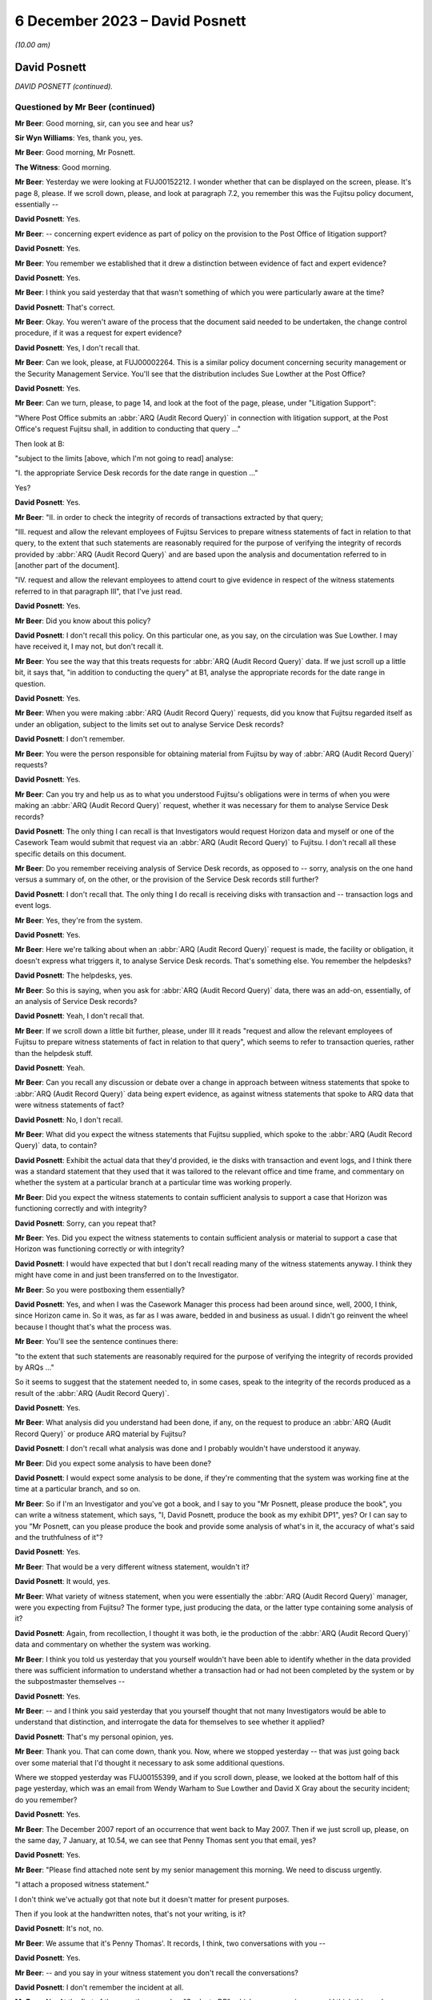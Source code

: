.. raw:: html

   <a id="hearing-link" href="https://www.postofficehorizoninquiry.org.uk/hearings/phase-4-6-december-2023">Official hearing page</a>

6 December 2023 – David Posnett
===============================

.. raw:: html

   <details id="hearing-meta" open>
        <summary>
            <span class="open">Hide video</span>
            <span class="closed">Show video</span>
        </summary>
   <lite-youtube videoid="TiZDOPEvRz0" params="rel=0"></lite-youtube>
   <lite-youtube videoid="DFminiUd3j0" params="rel=0"></lite-youtube>
   </details>

*(10.00 am)*

David Posnett
-------------

*DAVID POSNETT (continued).*

Questioned by Mr Beer (continued)
^^^^^^^^^^^^^^^^^^^^^^^^^^^^^^^^^

**Mr Beer**: Good morning, sir, can you see and hear us?

**Sir Wyn Williams**: Yes, thank you, yes.

**Mr Beer**: Good morning, Mr Posnett.

**The Witness**: Good morning.

**Mr Beer**: Yesterday we were looking at FUJ00152212. I wonder whether that can be displayed on the screen, please.  It's page 8, please.  If we scroll down, please, and look at paragraph 7.2, you remember this was the Fujitsu policy document, essentially --

.. rst-class:: indented

**David Posnett**: Yes.

**Mr Beer**: -- concerning expert evidence as part of policy on the provision to the Post Office of litigation support?

.. rst-class:: indented

**David Posnett**: Yes.

**Mr Beer**: You remember we established that it drew a distinction between evidence of fact and expert evidence?

.. rst-class:: indented

**David Posnett**: Yes.

**Mr Beer**: I think you said yesterday that that wasn't something of which you were particularly aware at the time?

.. rst-class:: indented

**David Posnett**: That's correct.

**Mr Beer**: Okay.  You weren't aware of the process that the document said needed to be undertaken, the change control procedure, if it was a request for expert evidence?

.. rst-class:: indented

**David Posnett**: Yes, I don't recall that.

**Mr Beer**: Can we look, please, at FUJ00002264.  This is a similar policy document concerning security management or the Security Management Service. You'll see that the distribution includes Sue Lowther at the Post Office?

.. rst-class:: indented

**David Posnett**: Yes.

**Mr Beer**: Can we turn, please, to page 14, and look at the foot of the page, please, under "Litigation Support":

"Where Post Office submits an :abbr:`ARQ (Audit Record Query)` in connection with litigation support, at the Post Office's request Fujitsu shall, in addition to conducting that query ..."

Then look at B:

"subject to the limits [above, which I'm not going to read] analyse:

"I. the appropriate Service Desk records for the date range in question ..."

Yes?

.. rst-class:: indented

**David Posnett**: Yes.

**Mr Beer**: "II. in order to check the integrity of records of transactions extracted by that query;

"III. request and allow the relevant employees of Fujitsu Services to prepare witness statements of fact in relation to that query, to the extent that such statements are reasonably required for the purpose of verifying the integrity of records provided by :abbr:`ARQ (Audit Record Query)` and are based upon the analysis and documentation referred to in [another part of the document].

"IV. request and allow the relevant employees to attend court to give evidence in respect of the witness statements referred to in that paragraph III", that I've just read.

.. rst-class:: indented

**David Posnett**: Yes.

**Mr Beer**: Did you know about this policy?

.. rst-class:: indented

**David Posnett**: I don't recall this policy.  On this particular one, as you say, on the circulation was Sue Lowther.  I may have received it, I may not, but don't recall it.

**Mr Beer**: You see the way that this treats requests for :abbr:`ARQ (Audit Record Query)` data.  If we just scroll up a little bit, it says that, "in addition to conducting the query" at B1, analyse the appropriate records for the date range in question.

.. rst-class:: indented

**David Posnett**: Yes.

**Mr Beer**: When you were making :abbr:`ARQ (Audit Record Query)` requests, did you know that Fujitsu regarded itself as under an obligation, subject to the limits set out to analyse Service Desk records?

.. rst-class:: indented

**David Posnett**: I don't remember.

**Mr Beer**: You were the person responsible for obtaining material from Fujitsu by way of :abbr:`ARQ (Audit Record Query)` requests?

.. rst-class:: indented

**David Posnett**: Yes.

**Mr Beer**: Can you try and help us as to what you understood Fujitsu's obligations were in terms of when you were making an :abbr:`ARQ (Audit Record Query)` request, whether it was necessary for them to analyse Service Desk records?

.. rst-class:: indented

**David Posnett**: The only thing I can recall is that Investigators would request Horizon data and myself or one of the Casework Team would submit that request via an :abbr:`ARQ (Audit Record Query)` to Fujitsu.  I don't recall all these specific details on this document.

**Mr Beer**: Do you remember receiving analysis of Service Desk records, as opposed to -- sorry, analysis on the one hand versus a summary of, on the other, or the provision of the Service Desk records still further?

.. rst-class:: indented

**David Posnett**: I don't recall that.  The only thing I do recall is receiving disks with transaction and -- transaction logs and event logs.

**Mr Beer**: Yes, they're from the system.

.. rst-class:: indented

**David Posnett**: Yes.

**Mr Beer**: Here we're talking about when an :abbr:`ARQ (Audit Record Query)` request is made, the facility or obligation, it doesn't express what triggers it, to analyse Service Desk records.  That's something else.  You remember the helpdesks?

.. rst-class:: indented

**David Posnett**: The helpdesks, yes.

**Mr Beer**: So this is saying, when you ask for :abbr:`ARQ (Audit Record Query)` data, there was an add-on, essentially, of an analysis of Service Desk records?

.. rst-class:: indented

**David Posnett**: Yeah, I don't recall that.

**Mr Beer**: If we scroll down a little bit further, please, under III it reads "request and allow the relevant employees of Fujitsu to prepare witness statements of fact in relation to that query", which seems to refer to transaction queries, rather than the helpdesk stuff.

.. rst-class:: indented

**David Posnett**: Yeah.

**Mr Beer**: Can you recall any discussion or debate over a change in approach between witness statements that spoke to :abbr:`ARQ (Audit Record Query)` data being expert evidence, as against witness statements that spoke to ARQ data that were witness statements of fact?

.. rst-class:: indented

**David Posnett**: No, I don't recall.

**Mr Beer**: What did you expect the witness statements that Fujitsu supplied, which spoke to the :abbr:`ARQ (Audit Record Query)` data, to contain?

.. rst-class:: indented

**David Posnett**: Exhibit the actual data that they'd provided, ie the disks with transaction and event logs, and I think there was a standard statement that they used that it was tailored to the relevant office and time frame, and commentary on whether the system at a particular branch at a particular time was working properly.

**Mr Beer**: Did you expect the witness statements to contain sufficient analysis to support a case that Horizon was functioning correctly and with integrity?

.. rst-class:: indented

**David Posnett**: Sorry, can you repeat that?

**Mr Beer**: Yes.  Did you expect the witness statements to contain sufficient analysis or material to support a case that Horizon was functioning correctly or with integrity?

.. rst-class:: indented

**David Posnett**: I would have expected that but I don't recall reading many of the witness statements anyway. I think they might have come in and just been transferred on to the Investigator.

**Mr Beer**: So you were postboxing them essentially?

.. rst-class:: indented

**David Posnett**: Yes, and when I was the Casework Manager this process had been around since, well, 2000, I think, since Horizon came in.  So it was, as far as I was aware, bedded in and business as usual.  I didn't go reinvent the wheel because I thought that's what the process was.

**Mr Beer**: You'll see the sentence continues there:

"to the extent that such statements are reasonably required for the purpose of verifying the integrity of records provided by ARQs ..."

So it seems to suggest that the statement needed to, in some cases, speak to the integrity of the records produced as a result of the :abbr:`ARQ (Audit Record Query)`.

.. rst-class:: indented

**David Posnett**: Yes.

**Mr Beer**: What analysis did you understand had been done, if any, on the request to produce an :abbr:`ARQ (Audit Record Query)` or produce ARQ material by Fujitsu?

.. rst-class:: indented

**David Posnett**: I don't recall what analysis was done and I probably wouldn't have understood it anyway.

**Mr Beer**: Did you expect some analysis to have been done?

.. rst-class:: indented

**David Posnett**: I would expect some analysis to be done, if they're commenting that the system was working fine at the time at a particular branch, and so on.

**Mr Beer**: So if I'm an Investigator and you've got a book, and I say to you "Mr Posnett, please produce the book", you can write a witness statement, which says, "I, David Posnett, produce the book as my exhibit DP1", yes?  Or I can say to you "Mr Posnett, can you please produce the book and provide some analysis of what's in it, the accuracy of what's said and the truthfulness of it"?

.. rst-class:: indented

**David Posnett**: Yes.

**Mr Beer**: That would be a very different witness statement, wouldn't it?

.. rst-class:: indented

**David Posnett**: It would, yes.

**Mr Beer**: What variety of witness statement, when you were essentially the :abbr:`ARQ (Audit Record Query)` manager, were you expecting from Fujitsu?  The former type, just producing the data, or the latter type containing some analysis of it?

.. rst-class:: indented

**David Posnett**: Again, from recollection, I thought it was both, ie the production of the :abbr:`ARQ (Audit Record Query)` data and commentary on whether the system was working.

**Mr Beer**: I think you told us yesterday that you yourself wouldn't have been able to identify whether in the data provided there was sufficient information to understand whether a transaction had or had not been completed by the system or by the subpostmaster themselves --

.. rst-class:: indented

**David Posnett**: Yes.

**Mr Beer**: -- and I think you said yesterday that you yourself thought that not many Investigators would be able to understand that distinction, and interrogate the data for themselves to see whether it applied?

.. rst-class:: indented

**David Posnett**: That's my personal opinion, yes.

**Mr Beer**: Thank you.  That can come down, thank you.  Now, where we stopped yesterday -- that was just going back over some material that I'd thought it necessary to ask some additional questions.

Where we stopped yesterday was FUJ00155399, and if you scroll down, please, we looked at the bottom half of this page yesterday, which was an email from Wendy Warham to Sue Lowther and David X Gray about the security incident; do you remember?

.. rst-class:: indented

**David Posnett**: Yes.

**Mr Beer**: The December 2007 report of an occurrence that went back to May 2007.  Then if we just scroll up, please, on the same day, 7 January, at 10.54, we can see that Penny Thomas sent you that email, yes?

.. rst-class:: indented

**David Posnett**: Yes.

**Mr Beer**: "Please find attached note sent by my senior management this morning.  We need to discuss urgently.

"I attach a proposed witness statement."

I don't think we've actually got that note but it doesn't matter for present purposes.

Then if you look at the handwritten notes, that's not your writing, is it?

.. rst-class:: indented

**David Posnett**: It's not, no.

**Mr Beer**: We assume that it's Penny Thomas'.  It records, I think, two conversations with you --

.. rst-class:: indented

**David Posnett**: Yes.

**Mr Beer**: -- and you say in your witness statement you don't recall the conversations?

.. rst-class:: indented

**David Posnett**: I don't remember the incident at all.

**Mr Beer**: No.  At the first of them, on the same day, "Spoke to DP", which we assume is you, and I think this reads:

"He will liaise with his legal team and advise requirements and comments for WS", which might be witness statement.

.. rst-class:: indented

**David Posnett**: Yes.

**Mr Beer**: Then a little later:

"Spoke to DP [at 2.30 on the same day].  He had liaised with Legal -- they said [or they want] the checks for the 400,000 ARQs to be made and results returned.  Their brief will need to contact counsel in the event that we find any abnormalities.

"Discussed [witness statement] -- will review and talk again at a later date."

Yes?

.. rst-class:: indented

**David Posnett**: I think -- yeah, I think that's what it says.

**Mr Beer**: You've got no memory of this?

.. rst-class:: indented

**David Posnett**: I've got no memory of that, no.

**Mr Beer**: Okay, but what it appears has happened is that Penny Thomas has drawn your attention to this -- and I think you agreed yesterday -- security incident that was serious.  You've had a conversation saying, "I need to get back to my Legal team within Post Office" --

.. rst-class:: indented

**David Posnett**: Yes.

**Mr Beer**: -- and you call back or she calls back later in the day with three things: the 400,000 ARQs needed to be checked; if there are abnormalities, then their brief, which I assume means -- I think that says "their brief", their something -- will need to contact counsel if there are abnormalities; and then the draft witness statement will be reviewed and talked about at a later date.  Yes?

.. rst-class:: indented

**David Posnett**: Yes.

**Mr Beer**: Then if we go to later in the day, what happened, FUJ00155400, and look at page 3, please.  Just if we look at the bottom of page 2, thank you.  So this is at 3.54 on the 7 January, same day, re the security incident. You contact Rob Wilson about the issue; yes?

.. rst-class:: indented

**David Posnett**: Yes.

**Mr Beer**: We looked at some of this yesterday, underneath paragraph 2, you cut in, starting with the words "In December 2007", that which was in the Fujitsu email that we've just looked at, yes?

You say at paragraph 2:

"The following additional paragraphs have been inserted (page 7).  I personally do not see the need for these if there are no problems identified with the data relating to the case in question.  Why inform anyone about a problem we've had within the network, but possibly only at one branch, if it bears no relation or relevance."

You essentially sought Mr Wilson's advice; is that right?

.. rst-class:: indented

**David Posnett**: Yes, so the last paragraph on there, "I'd be grateful if you could consider the above", ie should they include the above in statements from now on.

**Mr Beer**: So should this additional language be included in the standard form witness statements --

.. rst-class:: indented

**David Posnett**: Yes.

**Mr Beer**: -- afterwards to alert people to this bug that has been found?

.. rst-class:: indented

**David Posnett**: Yes.

**Mr Beer**: If we go to page 2, please, and then scroll down, Mr Wilson replies a few minutes later:

"Dave,

"Thanks for both of your emails.  So far as the addition is concerned my view is that if we are sure that there are no incidents then there is nothing undermining that will need to be flagged up by the defence.  The incident will have no relevance to our cases and as such could only lead to fishing expeditions if we added anything into the standard statement."

Then if we scroll up, please.  You forward that chain on to Penny Thomas, and you say:

"To note the emails below.

"I would say Business As Usual re witness statements ie don't include the two additional paragraphs on the last page.

"If any issues materialise in due course, we can address then -- suggest the ARQs for these 4 cases are assessed first."

Then page 1, please.  Scroll down, please. Ms Thomas distributes that chain within Fujitsu, saying:

"[The Post Office] clearly do not want the specific details of this incident included in the witness statement."

Yes?

.. rst-class:: indented

**David Posnett**: Yes.

**Mr Beer**: That's a fair reflection of the exchange between you and Mr Wilson, isn't it?

.. rst-class:: indented

**David Posnett**: Yes, but I would say, subject to their looking into the problem and what came out of that.

**Mr Beer**: Do you actually say that?  If we just go back to the chain, please, and look at page 3 first. You say:

"I personally do not see the need for these if there are no problems identified with the data."

.. rst-class:: indented

**David Posnett**: If there are no problems identified with the data.

**Mr Beer**: Do you say to Fujitsu "Please carry on trying to identify problems with the data"?

.. rst-class:: indented

**David Posnett**: I thought somewhere within those documents they were going to look into the issue that they've outlined.

**Mr Beer**: What would you mean, if there are no problems identified with the data?  What do you mean by that; what did you mean by that?

.. rst-class:: indented

**David Posnett**: Well, I can only go by the documents I'm looking at now.  I can't remember.  But once they'd done their examination or assessment, if it became evident that there were no discrepancies or impact on people's balances, et cetera, then it wasn't an issue.

**Mr Beer**: I see.  I understand.  So it's whether it has an impact on a balance --

.. rst-class:: indented

**David Posnett**: Yes.

**Mr Beer**: -- that's important?

.. rst-class:: indented

**David Posnett**: That's probably what I would have thought at the time.

**Mr Beer**: Why did you not consider that this revelation of a bug in the Horizon estate may be relevant to individual prosecutions simply because it revealed that a bug could exist within Horizon that went undetected by Fujitsu.

.. rst-class:: indented

**David Posnett**: Because, as I mentioned yesterday, I think all systems have issues.  That was my view at the time.  I don't remember it, and it seems as though Rob Wilson's concurred with my view.

**Mr Beer**: But the information that had been reported to you showed, firstly, that there had been an unseen problem that meant that part of a balancing transaction had not been recorded in the local message store, agreed?

.. rst-class:: indented

**David Posnett**: Yes.

**Mr Beer**: It meant, secondly, that the system had not picked that up, that the system for finding faults and identifying faults had not picked that up --

.. rst-class:: indented

**David Posnett**: Yeah.

**Mr Beer**: -- and there had been some considerable delay?

.. rst-class:: indented

**David Posnett**: Yes.

**Mr Beer**: The issue had occurred from May 2007 onwards, I think.  It was said to have been fixed in November 2008 and was not being addressed until this email exchange of January 2009?

.. rst-class:: indented

**David Posnett**: Mm.

**Mr Beer**: Did that not suggest to you that there were problems with Horizon or may be problems with Horizon, which were not being adequately or promptly communicated to you?

.. rst-class:: indented

**David Posnett**: When I read this now, yes.  I mean, in a strange way I'm reassured that Fujitsu actually identified this and flagged it up.  But I can't remember it.  I can only go by what I'm reading and it may well have been "We need to look at all of these ARQs that could have been impacted by this issue and then take it from there".

**Mr Beer**: Was the existence of a bug, which could undermine the integrity of data, not in itself significant, more generally, to the integrity of data being produced by Horizon?

.. rst-class:: indented

**David Posnett**: I would say, at the time, no would have been my thought, given the email I've written but I've forwarded it on for concurrence or a review by Rob Wilson.

**Mr Beer**: If we scroll back up to page 2, please, you say:

"If any issues materialise in due course" --

.. rst-class:: indented

**David Posnett**: Yes.

**Mr Beer**: -- "we can address then."

What did you expect to be done, going forwards, to see whether any issues materialise in due course.

.. rst-class:: indented

**David Posnett**: What did I do, sorry?

**Mr Beer**: What did you expect to be done --

.. rst-class:: indented

**David Posnett**: Well --

**Mr Beer**: -- to see whether any issues materialised in due course?

.. rst-class:: indented

**David Posnett**: Okay, so on the first page of this document, with Penny Thomas' handwritten notes, Wendy Warham, who is writing to Sue Lowther, we need to -- it states, and I quote:

.. rst-class:: indented

"We need to work with :abbr:`POL (Post Office Limited)` to recheck the ARQs and reconfirm the data integrity during the period of May '07 to November '08.  Penny will do this."

.. rst-class:: indented

So that's what I thought Fujitsu were going to be doing, rechecking the ARQs during that time period.

**Mr Beer**: So "if any issues materialised in due course" does not mean "if any further problems with this bug come out in the future", it means "the checks that Fujitsu have already said they are going to undertake, if issues arise from those checks" --

.. rst-class:: indented

**David Posnett**: That's what --

**Mr Beer**: -- "then we might need to do something"?

.. rst-class:: indented

**David Posnett**: I don't remember it but I agree with that summary.

**Mr Beer**: Did the Post Office conduct any, to your knowledge, independent analysis of the fix that Fujitsu said they had applied back in November 2008, to see whether it had worked?

.. rst-class:: indented

**David Posnett**: I don't remember but, again, the first email in this chain was from Wendy Warham to Sue Lowther, the Head of the Information Security at the Post Office and, underneath the paragraph that says, "Further action", it's mentioned "Education to ensure that this type of incident is raised as a major incident".

.. rst-class:: indented

I mean, I don't know what that process was.

**Mr Beer**: That's a slightly different thing, I think, Mr Posnett.  That's an internal Fujitsu point that people need to be educated not to sit on a problem and instead need to escalate it into a major incident, so there isn't a delay between 2007 and 2009.

.. rst-class:: indented

**David Posnett**: Yeah, but my view is the email went from Wendy to Sue Lowther, so I wasn't even part of that initial email.  I don't know but I'm assuming that, because it went to Sue Lowther, she's got her on processes to follow or to escalate things or notify people of this incident but I don't know.

**Mr Beer**: But your view was we needn't disclose this in a witness statement, that this has happened in our witness statements?

.. rst-class:: indented

**David Posnett**: I don't think that was my view at the time.

**Mr Beer**: Well, you say, "I would say Business As Usual re witness statements, ie don't include the two additional paragraphs".

.. rst-class:: indented

**David Posnett**: So don't include.

**Mr Beer**: Yeah, "we don't need to mention this in our witness statements"?

.. rst-class:: indented

**David Posnett**: Subject to what comes out of Fujitsu's enquiries.

**Mr Beer**: Did you agree with Mr Wilson that, if you did include this, if we scroll down to see his actual language, it could only lead to fishing expeditions?

.. rst-class:: indented

**David Posnett**: I would turn that around and say Rob Wilson seems to have agreed with my comments beforehand.

**Mr Beer**: How did you know at this time that the incident has no relevance to your cases?

.. rst-class:: indented

**David Posnett**: We didn't know at this time.

**Mr Beer**: So prosecutions were continuing?

.. rst-class:: indented

**David Posnett**: Yes.

**Mr Beer**: The standard witness statement was going out without the additional paragraphs alerting people?

.. rst-class:: indented

**David Posnett**: Well, I think on here it said that there were four outstanding.  I think they were paused, from what I'm reading, until they'd looked into this.

**Mr Beer**: The prosecutions were paused?

.. rst-class:: indented

**David Posnett**: Not prosecutions; the submission of the witness statement.

**Mr Beer**: Oh, I see, so the prosecutions continued but the witness statement was not signed off?

.. rst-class:: indented

**David Posnett**: That's my understanding, from this.

**Mr Beer**: Can we go on, please.  FUJ00155409.  If we scroll down, please, this is five days later, 12 January 2009.  This looks like an internal Fujitsu chain, and I don't think you're ever copied in to it but I just want to ask you some questions on what you knew about it.  This the checking process that I think you envisaged, and Alan Holmes says to Penny Thomas:

"I have compared your ARQs with the event data constrained as follows:

"1.  Only the specific Riposte timeout event.

"2.  Events between 1 May '07 and 30 November '08.

"3.  Events logged between 7.00 and 7.10.

"4.  Events logged by Counter 1."

Then if we scroll up, please, and a little further.  Thank you.

Again, internally to Fujitsu conversation between Steve Denham and Penny Thomas on the email:

"To update you -- Dave Posnett rang me yesterday to ask the status of this exercise (which he was including in hits internal reporting).  I told him it was still [work in process] and that we were hoping for results later this week/early next week", et cetera.

Were you aware that the checks that Fujitsu were carrying out were limited only to the specific incident and to a particular date range.

.. rst-class:: indented

**David Posnett**: That was my assumption, yes.

**Mr Beer**: That they were, in the words of the email we just looked at, constrained to the specific timeout event and limited to a ten-minute window?

.. rst-class:: indented

**David Posnett**: Yes.

**Mr Beer**: Where did you get that information from, that that was the nature of the checking that was being undertaken?

.. rst-class:: indented

**David Posnett**: From the previous emails.

**Mr Beer**: Which email?

.. rst-class:: indented

**David Posnett**: So the first email in those documents.

**Mr Beer**: FUJ00155399?

.. rst-class:: indented

**David Posnett**: Yes.  So the email --

**Mr Beer**: If that can just be brought up, please.

.. rst-class:: indented

**David Posnett**: So underneath the paragraph headed "Impact", again:

.. rst-class:: indented

"We need to work with :abbr:`POL (Post Office Limited)` to recheck the ARQs and reconfirm the data integrity during the period of May '07 to November '08 -- Penny will too this."

**Mr Beer**: I was concentrating on the ten-minute time window between 7.00 and 7.10 that we just read about.

.. rst-class:: indented

**David Posnett**: Again, I can't remember this.  I don't understand what Riposte is or ringers that have been mentioned, that's for Fujitsu.  I looked at it quite simply: there was an issue identified and they were going to recheck the ARQs during that period and come back to me with their results that would hopefully be relayed in layman's terms.

**Mr Beer**: You were part of a Casework Team at this time?

.. rst-class:: indented

**David Posnett**: I'm not sure I was because, if you look at my email, the title on my email is "Dave Posnett, Fraud Risk Manager".  So, at this stage, I'd moved --

**Mr Beer**: You'd moved on?

.. rst-class:: indented

**David Posnett**: -- from Casework Manager into fraud risk but --

**Mr Beer**: Why were you dealing with it?

.. rst-class:: indented

**David Posnett**: Well, that's a good question.  I think, because I'd been in Post Office for so long, I was quite often asked to carry on with this or get involved with that, "Dave, do you know people who can assist so and so?"  Yeah, I wouldn't say I was used and abused but I was given extra duties above my day job at that stage.

**Mr Beer**: Who took over from you as Casework Manager in the Casework Team?

.. rst-class:: indented

**David Posnett**: So I think it was Jason Collins, he was one of the Assistant Casework Managers.  I think he became --

**Mr Beer**: Got promoted?

.. rst-class:: indented

**David Posnett**: Yeah.

**Mr Beer**: Okay.

.. rst-class:: indented

**David Posnett**: Until it moved up to Salford in Manchester and it was a different team.

**Mr Beer**: But you'd moved department at this time?

.. rst-class:: indented

**David Posnett**: I'd moved to be Fraud Risk Manager, yeah, and I think what has happened is I've still maintained an element of the relationship with Fujitsu.

**Mr Beer**: What technical expertise did you bring to bear to be able to apply a critical eye to what Fujitsu were telling you?

.. rst-class:: indented

**David Posnett**: None.

**Mr Beer**: This says, "We need to work with :abbr:`POL (Post Office Limited)` to recheck the ARQs".

.. rst-class:: indented

**David Posnett**: Yes.

**Mr Beer**: What did :abbr:`POL (Post Office Limited)` do to work with Fujitsu?

.. rst-class:: indented

**David Posnett**: Again, I don't remember it but I think it was purely Fujitsu looking at the ARQs and then relaying the results to the Post Office.

**Mr Beer**: In this kind of thing, was there a facility to bring in technical expertise within the Post Office to say, "Look, we've got a supplier who has identified this problem: Fujitsu.  They may have been slow in telling us about it.  It affects prosecutions, this is serious -- or it potentially affects prosecutions, this is serious.  We need to apply a critical eye to what they've done to solve the problem and to check the extent to which the data is afflicted by this problem in terms of financial reliability".

Was there that kind of help available within the Post Office?

.. rst-class:: indented

**David Posnett**: I don't know, but I would say, yes, there probably were people who could have assisted in that respect.  But there's two key things you've mentioned there: one is somebody who is expert at IT that could look at this.  Well, as I say, the initial emails went to Sue Lowther, who was the Head of Information Security.  So either she would deal with it or know people who could look at it and the other element of that, you've mentioned prosecutions, I've relayed this to from, the Head of Criminal Law, so, in some ways, both of those areas are covered off.

**Mr Beer**: You thought that was covered off?

.. rst-class:: indented

**David Posnett**: I -- yeah, not from recollection, but from what I'm seeing, yes.

**Mr Beer**: Can we look at FUJ00155421 and look at the big email in the middle, Penny Thomas emails you:

"We are pleased to advise that our analysis of the data covering 1 May to 30 November has been completed.

"The event logs have been checked for all data provided to Post Office as a result of the 195 ARQs which fall within the time frame.  27 instances of concern were identified.  All instances have been fully analysed and we can confirm that the locking was caused by contention between the end of day process and a Riposte checkpoint being written.  No transactions or balancing activities carried out at the branches were affected.

"The standard witness statement has been reviewed and is attached.  No reference has been made to the locking issue but minor revisions have been made."

Yes?

.. rst-class:: indented

**David Posnett**: Yes.

**Mr Beer**: Was it your understanding from this that Fujitsu had effectively checked all potentially affected cases and confirmed that this issue had not caused a transaction error in any case or an error in balancing in any case?

.. rst-class:: indented

**David Posnett**: Yes, on reading these documents that, I think would have been my understanding.

**Mr Beer**: They say that no reference has been made to the locking issue in the witness statement, yes?

.. rst-class:: indented

**David Posnett**: Yes.

**Mr Beer**: So that's Fujitsu deciding for themselves whether a bug in the system needed to be included by way of disclosure in a witness statement, correct?

.. rst-class:: indented

**David Posnett**: That's what it looks like, unless they're looking back at myself and my --

**Mr Beer**: The exchange --

.. rst-class:: indented

**David Posnett**: Yeah.

**Mr Beer**: -- between you and the lawyer, saying, "We agree me don't think this needs to be included"?

.. rst-class:: indented

**David Posnett**: Yeah.

**Mr Beer**: But all three of you -- you, Mr Wilson and Fujitsu -- appear, would you agree, to have approached the issue on the basis of does it affect branches, rather than issues of whether it said something about the existence of a bug in the system and the ability of the system to identify the bug?

.. rst-class:: indented

**David Posnett**: I would agree with that, yes.

**Mr Beer**: Not by reference to the time taken for disclosure of the issue to the Post Office by Fujitsu?

.. rst-class:: indented

**David Posnett**: Yes.

**Mr Beer**: Thank you.  That can come down.

When you're considering this disclosure issue, what test do you apply in deciding whether this needs to be disclosed to a defendant or not?

.. rst-class:: indented

**David Posnett**: Well, it's not for me to decide whether that should have been disclosed or not.  That's why I referred it to Rob Wilson.

**Mr Beer**: You expressed a pretty clear view --

.. rst-class:: indented

**David Posnett**: It was a --

**Mr Beer**: -- "business as usual, let's get on with things"?

.. rst-class:: indented

**David Posnett**: Well, it wasn't business as usual because -- well, I don't actually remember it but that, to me, is a specific problem that's been flagged up.  That was my view.

**Mr Beer**: What --

.. rst-class:: indented

**David Posnett**: If it happened today and you asked me my view, I'd say, well, we need to declare that or disclose it.

**Mr Beer**: Why would your view be different?

.. rst-class:: indented

**David Posnett**: Because, at the time, without remembering it, and I mentioned yesterday, that all systems, computer systems, have their glitches, issues, et cetera.  That I thought was a localised one-off that had come to me, there's been email exchanges, Fujitsu have looked at it.

.. rst-class:: indented

I notice on -- well, I think we've just gone through there, that I've chased them for a response so I knew that, potentially, it could be serious.  I've -- I would imagine, at the time, my major worry would be if they came back and said, "Oh, 30 or 40 of these ARQs are branches, it has caused a discrepancy in their balancing".  And alarm bells would have been ringing and we'd have had to look at those in-depth, you know, to see whether people had been prosecuted, et cetera.

.. rst-class:: indented

As it was, they came back with there were no financial discrepancies, which was probably my focus at the time, but I understand now, given what we all know, that, in hindsight, yes, perhaps that should have been flagged up and raised as another bug.

**Mr Beer**: To take it away from the issue of a computer system, imagine a case involving, I don't know, ID evidence.  If you're relying on an eyewitness in a criminal prosecution who says that the suspected offender was wearing a red bobble hat -- yes -- and you were in possession of material which suggested that the eyewitness on a previous occasion said that the offender was wearing a blue bobble hat, would you have to disclose that?

.. rst-class:: indented

**David Posnett**: Yes.

**Mr Beer**: That's pretty obvious, isn't it, because it's directly about the issue concerned, yes?

.. rst-class:: indented

**David Posnett**: Yes.

**Mr Beer**: What about if, in those proceedings, unrelated to the witness' identification of the suspect, he had misidentified somebody else on a previous occasion, had said that the suspect was wearing a green skirt on one occasion and then on a different occasion said she was wearing an orange skirt?  It had nothing to do with the identification of the bobble hat wearing offender.

.. rst-class:: indented

**David Posnett**: Yes.

**Mr Beer**: Would you have to disclose that?

.. rst-class:: indented

**David Posnett**: Personally, I would.  As I mentioned yesterday, the only criticism I ever received was disclosing too much information.  I would say that, if that particular person has got a history of getting it wrong, then yes, its relevant to the case.

**Mr Beer**: Even though it's got nothing directly to do with the identification of the suspect on this occasion?

.. rst-class:: indented

**David Posnett**: Rightly or wrongly, I used disclose every little bit of paper, post note, et cetera, so no one could come to me and say, "You haven't retained this", or whatever.

**Mr Beer**: That's because it goes to the liable of the piece of evidence that you're relying on, in that case, the eyewitness?

.. rst-class:: indented

**David Posnett**: Yes, I would retain and reveal any -- anything I had in relation to a case.  As I said, the lawyer who contacted me said you only need to disclose relevant things.  I wasn't talking about thousands of sheets of paper but that was the way I worked.

**Mr Beer**: Thinking back, do you think you applied that approach to evidence used by computers, ie something not directly relevant to the allegation that you're making, but something which tends to suggest that the evidence that you might be relying on is less than reliable?

.. rst-class:: indented

**David Posnett**: I don't know -- I can't remember any instance like that where I was responsible for disclosure.

**Mr Beer**: Can we move on, please, to another aspect of requests for :abbr:`ARQ (Audit Record Query)` data.  POL00107817, please. Can we start by looking at page 3, please.  This is in the context of the Seema Misra case.  We can see an email from Mr Longman, the Investigator, to the Fraud Team, of 14 July saying:

"Can you please assist with the following three points ..."

Can you help with the generic Fraud Team email address.  What was that?

.. rst-class:: indented

**David Posnett**: So the Casework Team, myself, two assistant managers and admin staff, we had a team email address, namely the Fraud Team.

**Mr Beer**: Okay, so this refers to the part of the Casework Management Team?

.. rst-class:: indented

**David Posnett**: Yes.

**Mr Beer**: Okay.  Then 1:

"Andy Dunks of Fujitsu is requiring as a witness in this trial ...

"2.  The defence will be calling their own expert to analyse the Horizon data as the defendant is now claiming that some of the loss in this case is caused by errors with Horizon. Therefore, I will need transaction log that covering the period 30 June 2005 to 14 January 2008, together with a covering witness statement."

.. rst-class:: indented

**David Posnett**: So this is an example of when an Investigator requests a witness statement, not the Casework Team.

**Mr Beer**: Yes, and the investigator is requesting the Casework Team to get a witness statement?

.. rst-class:: indented

**David Posnett**: Yes.

**Mr Beer**: Yes?  Does that reflect the fact that Investigator shouldn't be liaising directly with Fujitsu; it had to be routed through you?

.. rst-class:: indented

**David Posnett**: Yes.

**Mr Beer**: Your team?

.. rst-class:: indented

**David Posnett**: The team, yeah.

**Mr Beer**: The request there for a covering witness statement, in relation to data for that two-and-a-half-year period, what, reading this, would you expect if you were to pass that on to Fujitsu, the witness statement to contain?  It's rest to by the Investigator as a covering witness statement.

.. rst-class:: indented

**David Posnett**: So it should cover transaction log data covering period 13 June '05 to 14 January '08, together with a covering witness statement.

**Mr Beer**: What cover should the witness statement provide?

.. rst-class:: indented

**David Posnett**: I don't understand that bit but it's a witness statement that includes the production of the transaction log data during that time frame.

**Mr Beer**: Should it just produce them, a bit like earlier, if you remember my book example.  It says "herewith book, my exhibit DB1"?

.. rst-class:: indented

**David Posnett**: Yes.

**Mr Beer**: Or should it analyse them?

.. rst-class:: indented

**David Posnett**: Yes.

**Mr Beer**: Which of those two?

.. rst-class:: indented

**David Posnett**: Both.  They should produce the logs and, if they're verifying in the witness statement that the system was working correctly, that would have involved, I would imagine, some sort of analysis.

**Mr Beer**: Okay let's see what happened to it, if we go to the top of the page, we can see that this is forwarded to you --

.. rst-class:: indented

**David Posnett**: Yes.

**Mr Beer**: -- by Tony Jeffery; was he one of your caseworkers?

.. rst-class:: indented

**David Posnett**: Yes.

**Mr Beer**: "Please see paragraph 2."

That's the one we've been concentrating on, the request for :abbr:`ARQ (Audit Record Query)` data?

.. rst-class:: indented

**David Posnett**: Yes.

**Mr Beer**: If we look at page 2, please, and scroll down. You reply directly to the Investigator and you say:

"Due to the size of the :abbr:`ARQ (Audit Record Query)` request I cannot authorise Fujitsu to proceed at this stage. This equates to approximately 31 ARQs.  We have an annual allowance of 670 ARQs, so the defence request represents quite a chunk of our quota."

Just stopping there, had the defence actually requested anything?

.. rst-class:: indented

**David Posnett**: Can we --

**Mr Beer**: Go back to page 3?

.. rst-class:: indented

**David Posnett**: Yes, please.

**Mr Beer**: Scroll down paragraph 2.

.. rst-class:: indented

**David Posnett**: So --

**Mr Beer**: Isn't it the Investigator saying, "I will need the data"?

.. rst-class:: indented

**David Posnett**: Well, yes, the defence will be calling their own expert to --

**Mr Beer**: But they're not asking for anything though, are they, according to this?

.. rst-class:: indented

**David Posnett**: No, but it's part of his paragraph "The defence will call in their own expert, as the defendant is now claiming that some of the loss in this case is caused by errors in Horizon, therefore, I will need" --

**Mr Beer**: So it's the Investigator, the prosecution needs the data?

.. rst-class:: indented

**David Posnett**: Yes.

**Mr Beer**: Why did you turn it into a defence request in your email?  Go back to page 2.

.. rst-class:: indented

**David Posnett**: I think because the defence will be getting an expert and it looks as though it's now citing Horizon.  So perhaps, at the time, I've assumed it was a defence request.

**Mr Beer**: "... so the defence request represents quite a chunk of our data.  Also, we can only request 60 ARQs per month, so this Defence request could be detrimental to other Prosecution requests.

"We have a contract with Fujitsu to acquire ARQs for our prosecution cases, and we pay for these.  We do assist where we can and where requests are reasonable in terms of our quota, eg police, other parts of the business, small defence requests, etc.

"For 'lumpy' defence requests, we can obtain a quote from Fujitsu for the work, which will then sit outside our quota.  Defence can then 1) pay up, 2) seek legal aid and pay up, 3) cancel the request, or 4) seek authority from the court to insist that the request is carried out.

"Aside from the costs and our quota, another reason for this approach is because many cases plead guilty at the 11th hour and/or nothing is found by 'experts' to challenge the Fujitsu data -- the usual attempts to muddying the waters.

"Can you consider and seek views/input from our criminal lawyer in the case.  Happy to discuss if need be."

Yes?

.. rst-class:: indented

**David Posnett**: Yes.

**Mr Beer**: You told us yesterday that you determined the parameters of :abbr:`ARQ (Audit Record Query)` requests by reference to what the Investigator wanted, didn't you?

.. rst-class:: indented

**David Posnett**: Yes.

**Mr Beer**: This shows that you didn't determine the parameters of :abbr:`ARQ (Audit Record Query)` requests by reference to what the Investigator wanted, doesn't it?

.. rst-class:: indented

**David Posnett**: So has he not requested logs for a date range?

**Mr Beer**: And you said no.

.. rst-class:: indented

**David Posnett**: Yes.

**Mr Beer**: You say in the second paragraph that you do assist with "small defence requests".  Small defence requests are okay.  Where did that come from?

.. rst-class:: indented

**David Posnett**: I don't think it was a policy or anything. I think it's --

**Mr Beer**: What's a "small defence request"?

.. rst-class:: indented

**David Posnett**: Something that is unlikely to impact on Investigation Managers making requests.

**Mr Beer**: You then say in the third paragraph that it's essentially the defence's job to pay for this data or get the court to order the Post Office to undertake the work.  Agreed?

.. rst-class:: indented

**David Posnett**: That's what it says in that paragraph.

**Mr Beer**: Was that your view generally?

.. rst-class:: indented

**David Posnett**: Um --

**Mr Beer**: If :abbr:`ARQ (Audit Record Query)` data is required and it doesn't fit within our contractual arrangements with Fujitsu, the defence have got to pay for it?

.. rst-class:: indented

**David Posnett**: I would say not, because of the very first line and the very last line of that email.  "I cannot authorise Fujitsu to proceed at this stage", is the first line, and the bottom line is "Can you consider and seek views/input from our criminal lawyer in the case."

.. rst-class:: indented

So whatever my thoughts or views are, the lawyer in the case would overwrite me, as it were.

**Mr Beer**: Would that be Mr Singh?

.. rst-class:: indented

**David Posnett**: I think it was Mr Singh on this case.

**Mr Beer**: How did you find him as a lawyer?

.. rst-class:: indented

**David Posnett**: Yeah, okay, as far as I'm aware.

**Mr Beer**: Competent and hard working?

.. rst-class:: indented

**David Posnett**: Well, I didn't sit with him, so I don't know how hard working he was but I had no issues.

**Mr Beer**: So he was the decision maker, was he, on the extent of an :abbr:`ARQ (Audit Record Query)` request that went back to Fujitsu?

.. rst-class:: indented

**David Posnett**: If he was the lawyer in the case, then yes.

**Mr Beer**: Did you not understand yourself that it was for the Investigator and the prosecutor in law to undertake all reasonable lines of inquiry and, if it was necessary, obtain data and information from a third party?

.. rst-class:: indented

**David Posnett**: Yes.  What I would say to that is, again, although I don't remember this, it's -- I'm not aware of the full details of the case.  I'm looking after the Casework Team and it's up to the lawyer to say, "Tough, we need these" for whatever reason, and then we'd do our best to get it.  I mean --

**Mr Beer**: You're not doing your best to get it, are you? You're being obstructive to the getting of it, aren't you?

.. rst-class:: indented

**David Posnett**: No, no, I said if the lawyer insists we need it, then we'd do our best to get it.  On this particular incident, I don't know whether -- I've asked a Senior Manager, you know, and they've said get a quote, or, I don't know whether I've spoken to the Casework Team to find out how many cases have been raised in the last week or so there was also a Credence issue.

.. rst-class:: indented

So that was my view at that time, given a set of circumstances but it's not my decision, ultimately, to say, yes, or no or to say no to the production of logs.

**Mr Beer**: If it's not your decision --

.. rst-class:: indented

**David Posnett**: Ultimately.

**Mr Beer**: -- ultimately, why are you saying all of this? Why not just forward the email and say, "Jarnail, over to you"?

.. rst-class:: indented

**David Posnett**: Because the Investigator has e-mailed me, I've responded to the Investigator --

**Mr Beer**: And I'm asking you why you've responded to the investigator saying, "Defence should pay up"?

.. rst-class:: indented

**David Posnett**: Well, I don't know why because I don't remember this incident but --

**Mr Beer**: Why should the defence pay up for data that had led to the creation of the very records that the prosecution was relying on to prove its case?

.. rst-class:: indented

**David Posnett**: Yeah.  I don't know.

**Mr Beer**: Well, can you try and help us?  Was this the state of mind of you and your Casework Management Team, that if we've got to get data to prove the accuracy of the very records that we rely on to prove our case, ie the Horizon records, it's for the defence to pay up?

.. rst-class:: indented

**David Posnett**: I don't think that was the mindset.  I mean, the previous paragraph says we do assist where we can and where requests are reasonable, in terms of our quota, et cetera.  So it's not a case that the barriers have gone straight up.  But it, you know, may well have been at that time that three years' worth of data just seemed excessive, hence, can you seek the views or input from the criminal lawyer?

**Mr Beer**: Why would three years seem excessive?

.. rst-class:: indented

**David Posnett**: Because if we're only allowed 31 ARQs a month -- sorry, 60 ARQs a month, and 31 of those are going to be used up in this case, it means that an Investigator who might want ARQs might have to wait until the next month to request.  So --

**Mr Beer**: Does that reflect your mindset at the time, that the starting point is the contract we've agreed with Fujitsu, rather than the starting point is the indictment that we have preferred against Mrs Misra and the date range in that?

.. rst-class:: indented

**David Posnett**: I think the :abbr:`ARQ (Audit Record Query)`, from the conception of Horizon, was more geared to the Investigators.  As time went on, yes, it became important for defence, as well.  But I -- being honest, I think it was primarily for Investigation Team at the beginning.

**Mr Beer**: If we just scroll up, please, and again, please. We see that at 12.02 Mr Longman duly forwards that chain to Jarnail Singh.

.. rst-class:: indented

**David Posnett**: Yes.

**Mr Beer**: At the end of the first paragraph:

"I have tried to order the data for the time Mrs Misra was subpostmaster (3 years) but as you can see from the email from Dave Posnett there are a number of issues.

"Please could you advise counsel and inform what action to take."

Yes?

.. rst-class:: indented

**David Posnett**: Yes.

**Mr Beer**: So that's midday on the 4th?

.. rst-class:: indented

**David Posnett**: Yes, so I've responded to Jon, to liaise with the lawyer, and Jon has responded to the lawyer asking him to get the view of counsel.

**Mr Beer**: Yes.  Can we go, please, to FUJ00154846, thank you, and page 3, please.  We were previously looking at midday on the 4th, we're now at 11.00 in the morning on the 5th.  You email Penny Thomas, saying:

"Request for information [in the Misra case].

"As discussed, please note the email below."

If we scroll to page 3, please, and a bit further, we can see the original email from Mr Longman to you with paragraph 2 saying:

"... I need transaction data for that two-and-a-half-year period."

Yes?

.. rst-class:: indented

**David Posnett**: Yes.

**Mr Beer**: Back up to page 2, please -- sorry, back up to page 3, my mistake.

"As discussed [Penny], please see the note below.  In respect of paragraph 2, I have not authorised an :abbr:`ARQ (Audit Record Query)` -- suggest the defence pay for this, either independently or via legal aid or they can challenge at court.  As such, and as per our RFI process, could I ask for a quote from Fujitsu as to how much this would cost if it sat outside the ARQ contract.  I would be grateful for a speedy response as I need to relay back to our Investigator and our criminal lawyer."

So you hadn't authorised the ARQ request, had you?

.. rst-class:: indented

**David Posnett**: Um --

**Mr Beer**: Line 1.

.. rst-class:: indented

**David Posnett**: Yes -- no -- well, you're correct.

**Mr Beer**: So it was your decision, to not authorise or to authorise.

.. rst-class:: indented

**David Posnett**: At this time, on this occasion, yes.  Again, the bottom line of that paragraph "be grateful for a speedy response as I need to relay back to our investigator and our criminal lawyer".

**Mr Beer**: So is the summary that you'd said no without knowing how much it would cost?

.. rst-class:: indented

**David Posnett**: I would say yes, yeah.

**Mr Beer**: You're saying that you would suggest that the dense pay for this, either from their own money or via legal aid, or it can be challenged in court.  Where did that come from, that the defence had to pay?

.. rst-class:: indented

**David Posnett**: I don't know, other than, perhaps at the time, there were occasions where defence had paid or other parts of the business had paid because it was the Security Team's budget.  I don't know.

**Mr Beer**: Do you understand that the data you were seeking was data that was necessary to prove the accuracy of the records relied on in the prosecution?

.. rst-class:: indented

**David Posnett**: I know that now.

**Mr Beer**: What did you think this was at the time?

.. rst-class:: indented

**David Posnett**: I can't remember, I don't remember the incident, so I don't know what I thought at the time. I wouldn't have known the ins and outs of the case.  It may have been reading through documents that it's -- you know, it's suddenly switched of staff members that stole the money and then it's shifted to Horizon could be the problem.

**Mr Beer**: What's the relevance of that?

.. rst-class:: indented

**David Posnett**: Well, if it's changed so quickly from staff thefts to Horizon, it just seems a very quick change, without knowing the ins and outs of the case, and an awful lot of ARQs have been requested.

**Mr Beer**: So you'd be suspicious.  Well, they haven't requested any.  The defence at this moment haven't requested any on the information you've got.  Your Investigator has asked for it?

.. rst-class:: indented

**David Posnett**: The investigator has asked for it, it would seem, based on what has happened in the case.

**Mr Beer**: Yes, but he's not saying "the defence have requested", he's saying, "I'm requesting"?

.. rst-class:: indented

**David Posnett**: Yeah, I mean, I don't know whether I had conversations with him at the time, and his --

**Mr Beer**: What, that said that this is, in fact, a defence request, despite the terms of my email?

.. rst-class:: indented

**David Posnett**: Well, the email implies to me that because defence experts are getting involved and it's switched from staff thefts, that's why Jon is making the request.

**Mr Beer**: Would that be something that operated on your mind, that this is a defendant just messing around, switching defences and, therefore, if they want to mess around and switch defences, they can pay for the privilege?

.. rst-class:: indented

**David Posnett**: That -- again, that possibly would have been on my mind.  I don't know.  But the key thing for me there is liaise with the lawyer and, if the lawyer had come back and said, "Tough, we need this", then we would have done our best to get it.

**Mr Beer**: Can we look, please, at page 2 to the reply, a letter on the same day from Penny Thomas, if we just scroll down a little bit further.  Yeah, Penny Thomas to you:

"In response to your request [costs will be] £5,800."

Yes?

.. rst-class:: indented

**David Posnett**: Yes.

**Mr Beer**: Yes, so was that, in your view, a prohibitive cost?

.. rst-class:: indented

**David Posnett**: Prohibitive?

**Mr Beer**: To proceeding with the request?

.. rst-class:: indented

**David Posnett**: I don't know what I thought at the time. I would imagine that would be relayed to the lawyer to factor in to his decision making.

**Mr Beer**: Let's have a look.  FUJ00154851.  Look at page 3, please, letter of 14 August 2009 to Mr Longman:

"Here is a letter which I have written to the defence and copied to counsel for your information."

If we go to page 4, please, to the solicitors, 14 August:

"I understand from Prosecuting Counsel on the last occasion Defence Counsel asked for Horizon data for the period during which your client was subpostmistress at West Byfleet sub post office.  As you may be aware the Horizon system is a product of Fujitsu Limited and the Post Office has purchased this system from Fujitsu, in the same way as any other company would purchase goods or services for its business.  Other than that, Fujitsu is not in any way an associated company of the Post Office.

"The request has been put to Fujitsu and a reply has been received by a person who liaises with this company."

I think that's a reference to you.

"The data will take some 6-8 weeks to produce.  Additionally your client made 107 calls to the Horizon Helpdesk during her period of tenure which equates roughly to 2-3 calls per month."

Then the next paragraph:

"The retrieval of data by Fujitsu is not a free service.  It is very expensive and depends upon the amount of data which has been retrieved, which is why you are requested to be very precise.  At that stage a firm quotation could be obtained and Counsel will be asked to give further advice as to disclosure and payment for the service.  The Post Office will not underwrite the cost if counsel considers the data irrelevant.  You will of course be aware that the same system operates throughout the country, and was not particular to your client's sub post office.

"I have set out the matter above quite clearly because in the past many thousands of pounds have been spent on obtaining this type of data subsequent to which a late plea of guilty is entered tendered which means that the exercise has been a waste of time and money."

Then if we go to page 1, please.  You say to Mr Longman:

"Good letter -- I like it."

Yes?

.. rst-class:: indented

**David Posnett**: Yes.

**Mr Beer**: What did you like about the letter?

.. rst-class:: indented

**David Posnett**: I think that, rather than saying, yes, we'll arrange three years worth of data, the legal executive has gone back via this letter, asking them to explain exactly, you know, what and why it's needed or why it's been requested.

**Mr Beer**: Did you like the stuff about the waste of time and money for the late guilty pleas?

.. rst-class:: indented

**David Posnett**: I wouldn't say I liked it but I think there was an element of my recollection.

**Mr Beer**: In fact, you'd already got a quote, £5,800?

.. rst-class:: indented

**David Posnett**: Right.  That was before the letter went.

**Mr Beer**: Yeah.

.. rst-class:: indented

**David Posnett**: Right.

**Mr Beer**: You're pulling a face --

.. rst-class:: indented

**David Posnett**: Well, I --

**Mr Beer**: -- which the transcript doesn't pick up.

.. rst-class:: indented

**David Posnett**: Sorry.  I don't remember the incident.

**Mr Beer**: No.

.. rst-class:: indented

**David Posnett**: So I haven't got my head round dates --

**Mr Beer**: But do you see what's happened here?  Initially, the Investigator has said, "I need this data".

.. rst-class:: indented

**David Posnett**: Yes.

**Mr Beer**: You have said the criminal lawyer needs to advise but there are these obstacles to giving it or getting the data.

.. rst-class:: indented

**David Posnett**: Yeah.

**Mr Beer**: At the same time you've gone off to Fujitsu and said, "What's the cost?"  They've provided you with the cost, and then a letter has gone back putting the burden on the defence to justify the time period.

.. rst-class:: indented

**David Posnett**: Mm-hm.

**Mr Beer**: Why not just say, "We've obtained a quotation, the data is available.  It would cost £5,800"?

.. rst-class:: indented

**David Posnett**: I don't know.  Perhaps I didn't forward that quotation to Phil Taylor who wrote the letter. I don't know.

**Mr Beer**: Would you agree that the documents that we've just looked at make it difficult for this subpostmaster to seek to challenge Horizon data? They make their task harder?

.. rst-class:: indented

**David Posnett**: Yes.

**Mr Beer**: I think you've said that part of your reasoning would be because this defendant might plead guilty at the 11th hour?

.. rst-class:: indented

**David Posnett**: Did I put this defendant.

**Mr Beer**: No.

.. rst-class:: indented

**David Posnett**: No.  Right.  I think at the time there were instances where people, not just audit cases but many other types of cases, entered guilty pleas at the 11th hour.

**Mr Beer**: Thank you, sir.  It's 11.15 now.  That might be an appropriate moment to break until 11.30.

**Sir Wyn Williams**: Yeah, of course.  Can I just clarify, by the time of the exchange of this email, these emails, am I right in thinking that Mrs Misra had, in fact, pleaded guilty to false accounting?

**Mr Beer**: Yes.

**Sir Wyn Williams**: So it was clear that the issue was a contest about theft?  It was in that context that this debate was going on?

**Mr Beer**: Correct.

**Sir Wyn Williams**: Yeah.  All right, thank you.

11.30, yes.

**Mr Beer**: 11.30, yes.  Thank you.

*(11.16 am)*

*(A short break)*

*(11.32 am)*

**Mr Beer**: Sir, good morning, can you see and hear us?

**Sir Wyn Williams**: Yes.  Thanks.

**Mr Beer**: Mr Posnett, can we turn to look, please, at a document that was prepared at about the same time as the exchanges that we were just looking at in Ms Misra's case, POL00141142, and look at page 2, please, and scroll down.  We can see an email there from you to David X Smith of 5 October 2009, "Horizon Integrity -- Prosecution Case Studies".  You say:

"Dave,

"As requested.

"In order address the concerns about the integrity of Horizon, I have prepared two case studies."

What do you recall as to the reasons why you were corresponding with Mr Smith in October 2009 over concerns about the integrity of Horizon?

.. rst-class:: indented

**David Posnett**: I don't recall this at all.

**Mr Beer**: You were, we see from the sign-off block here, a Fraud Risk Manager at the time.  Why would you have been liaising with Mr Smith over Horizon integrity issues?

.. rst-class:: indented

**David Posnett**: I would imagine someone's tasked me with undertaking these two case studies.

**Mr Beer**: You say:

"It should be noted that these cases were prosecuted whereby the burden of proof is measured beyond the reasonable.  This differs to suspension and termination of contracts, where the burden of proof is measured as a balance of probability."

Then, moving on:

"Prosecutions [at the foot of the page] are then subject [over the page] to strict rules and regulations within the legal system so the entire process is both thorough and fair."

Then you deal with Case Study 1, the theft of £200,000 at Orford Road sub post office, and you conclude at "Summary/Points of Interest", if we scroll down, you say:

"In my opinion, some Post Office prosecutions where Horizon analysis is requested, are merely an attempt to muddy the waters or hope that the case is dropped.  This particular case involved £7,100 of taxpayers' money being spent on analysis, yet the results of that analysis were not disputed (or possibly even referred to) at the trial.  There was also no attempt to call Fujitsu individuals as witnesses and give live evidence.  The Investigator in the case also recollects that the Horizon kit wasn't removed -- it was used by the incoming subpostmaster with no problems reported."

Then Case Study 2, if we scroll down:

"Again, this suggests [at the foot of the page] an attempt to muddy the waters or hope that the case is dropped.  There is no real concern about the Horizon system, as demonstrated by the defendant pleading guilty."

Then the conclusion of your email under "General":

"Where Horizon data is used as evidence in a prosecution case, Fujitsu are contracted to provide a witness statement and give live evidence if requested.  A significant amount of data is provided by Fujitsu, with only a few witness statements (not necessary when defendants plead guilty) and rare attendance at court to give evidence.  Defendants have a right to question the integrity and data of the Horizon system, yet this avenue is not really pursued -- one would think that if someone is innocent, then they would pull out all the stops to disprove the allegations against them.  Post Office prosecutions have a high success rate (approximately 95%), suggesting that cases are as watertight as they can be."

So can you help us here, why were you writing this memo?

.. rst-class:: indented

**David Posnett**: I don't know, other than someone has tasked me with providing two case studies.

**Mr Beer**: You told us yesterday that it was management, the top of the organisation, telling you, lower down, that everything was fine with Horizon. This is the other way round, isn't it?  This is you telling management that everything is fine with Horizon and it was a reliable basis for successful prosecutions, wasn't it?

.. rst-class:: indented

**David Posnett**: Yes.

**Mr Beer**: The message was coming up here from you to them, not down?

.. rst-class:: indented

**David Posnett**: Yes.

**Mr Beer**: Why would the provision of :abbr:`ARQ (Audit Record Query)` data in prosecutions muddy the waters?

.. rst-class:: indented

**David Posnett**: As mentioned before, I believe there were cases where :abbr:`ARQ (Audit Record Query)` data was obtained and experts couldn't disprove or counter that there were things with Horizon and --

**Mr Beer**: Can you remember the cases in which experts were instructed?

.. rst-class:: indented

**David Posnett**: I can't, no.  Then people pleaded guilty.  You know, obviously we know --

**Mr Beer**: Pleaded guilty to what?

.. rst-class:: indented

**David Posnett**: To whatever charges they were charged with.

**Mr Beer**: Did you understand the difference between a theft allegation and a false accounting allegation?

.. rst-class:: indented

**David Posnett**: Yes.

**Mr Beer**: Did you understand that some people pleaded guilty, often at the door of the court, to false accounting?

.. rst-class:: indented

**David Posnett**: Some people pleaded guilty to false accounting --

**Mr Beer**: Yes, often at the door of the court?

.. rst-class:: indented

**David Posnett**: I didn't catch that last bit?

**Mr Beer**: Often at the door of the court?

.. rst-class:: indented

**David Posnett**: So what does that mean?

**Mr Beer**: At the last minute.  On the day of the trial, yes?

.. rst-class:: indented

**David Posnett**: Yeah, yeah.

**Mr Beer**: Did you understand which was the more serious, did you have a view as to which was the more serious allegation: theft or false accounting?

.. rst-class:: indented

**David Posnett**: I think people viewed theft as more serious but, from recollection, and I may be wrong, I think the sentencing for false accounting was similar to theft.  And when I was --

**Mr Beer**: The maximum permissible sentence of imprisonment was, I think, the same.

.. rst-class:: indented

**David Posnett**: Yeah.

**Mr Beer**: That may have been a different issue, I'm not going to go into that with you.  Were you aware that, within the Post Office, it was known that some people pleaded guilty at the last minute to false accounting, in circumstances where the Post Office would offer no evidence, not proceed with the allegation of theft?

.. rst-class:: indented

**David Posnett**: Yes, I think that was the case.

**Mr Beer**: Was there a view that those people were doing so in order to seek to secure a more lenient sentence?

.. rst-class:: indented

**David Posnett**: Possibly, yes.

**Mr Beer**: You say that, if you were innocent, you would pull out all of the stops to disprove the allegations --

.. rst-class:: indented

**David Posnett**: Yes.

**Mr Beer**: -- and that people requesting :abbr:`ARQ (Audit Record Query)` data, or some of them, were doing so to muddy the waters?

.. rst-class:: indented

**David Posnett**: Yes.

**Mr Beer**: Did that colour your view of the extent to which the Post Office should cooperate in the provision of :abbr:`ARQ (Audit Record Query)` data?

.. rst-class:: indented

**David Posnett**: Yes, if it was an excessive amount.

**Mr Beer**: Who was the judge of whether it was excessive or not?

.. rst-class:: indented

**David Posnett**: Ultimately, it would have been the lawyers.

**Mr Beer**: You mean the criminal lawyer --

.. rst-class:: indented

**David Posnett**: Yes.

**Mr Beer**: -- for the prosecution?

.. rst-class:: indented

**David Posnett**: Yes.

**Mr Beer**: Thank you.  That can come down.  We'll come back to that later.

I think it's right that you assisted in the obtaining of witness statements from Fujitsu in proceedings against subpostmasters.

.. rst-class:: indented

**David Posnett**: When you say "assisted" --

**Mr Beer**: Yes.

.. rst-class:: indented

**David Posnett**: -- I don't think I assisted.

**Mr Beer**: Did you participate in any way in the obtaining of witness statements from Fujitsu?

.. rst-class:: indented

**David Posnett**: No, I don't think so, other than requesting witness statements.

**Mr Beer**: Okay, so you requested them?

.. rst-class:: indented

**David Posnett**: Yes.

**Mr Beer**: A number of emails from Fujitsu employees that the Inquiry has got, including from Penny Thomas and Andy Dunks, show that they sent the witness statements to you.

.. rst-class:: indented

**David Posnett**: Yes, in the Seema Misra case Andy Dunks has sent me a witness statement "Can you read this and tell me what you think?"  And I think I've said, "It seems okay to me but I'll pass it on to the Investigator", because he was the officer in the case.

**Mr Beer**: I'm not going to go through all of them now; I'm just going to list them for anyone looking at this in the future.  Cases in which Ms Thomas and Mr Dunks shared draft witness statements with you can be found at FUJ00122454, FUJ00122457, FUJ00122470, FUJ00122474, FUJ00122476, FUJ00122478, FUJ00122487, FUJ00122489, FUJ00122513, FUJ00122563 and FUJ00122540.  Was it part of your role to comment on the substance of the witness statements provided by Fujitsu?

.. rst-class:: indented

**David Posnett**: I don't think so.  I mean, I don't recall getting involved in that way, although we've obviously looked at that security incident and the witness statement.  But I don't think I got involved in their witness statements.

**Mr Beer**: Did you see it as your role to guide or advise Fujitsu employees in relation to what should be included or excluded from their witness statements?

.. rst-class:: indented

**David Posnett**: No, because, as I say, when I was Casework Manager, the process had been in place for seven or eight years.  So, as far as I was concerned, that was the process, it had been long bedded in.

**Mr Beer**: Can we look, please, at POL00052222 and can we look, please, at page 4 at the bottom.  Can we see an email of 22 June from Andy Dunks to you, with the subject "Witness statement for West Byfleet, Horizon Helpdesk calls", and he says:

"Hi Dave,

"Please have a look at the attached [witness statement] for West Byfleet [Horizon Helpdesk] calls logged.  Can you let me know if this is okay and I will print ... and post it to you."

Yes?

.. rst-class:: indented

**David Posnett**: Yes.

**Mr Beer**: What was the purpose of Mr Dunks seeking approval from you on whether his witness statement from Fujitsu, relating to the Helpdesk calls in the Misra case, was okay?

.. rst-class:: indented

**David Posnett**: I don't know.

**Mr Beer**: But what role were you performing here?

.. rst-class:: indented

**David Posnett**: Well, my role should have been he'd send the statement to me and then I would send it on to Jon Longman as the Investigator.  He's put "Dave, please have a look at the attached, can you let me know if it's okay".  I don't recollect this or being asked about any witness statements, but I think, in my response above, I'm -- I've given a view but it's ultimately up to the Investigator to comment on the witness statement.

**Mr Beer**: Let's look at how this developed, if we scroll up, please.  You reply to Andy Dunks at Fujitsu, now copying the Investigator, Mr Longman, in.

.. rst-class:: indented

**David Posnett**: Yes.

**Mr Beer**: "Andy,

"Statement looks fine to me, though I've copied Jon Longman for his info.  My only query would be that the log of 107 calls ..."

That's a reference to Mrs Misra calling the Helpdesk 107 times:

"... may need to be produced as evidence or be disclosed as unused material.  If produced as evidence then it could be incorporated in your statement now or produced in a 'further to' statement later.  I'll let Jon comment on this to, as the court may be happy as it is?

"Jon,

"Can you give Andy the green light and/or comment on my thoughts above."

Then page 3, please, foot of the page:

"Andy,

"The statement is fine but the mention of 107 calls will no doubt interest the defence barrister.  If possible could you include in the statement a breakdown of the calls to cover time/date/nature of call.  If we don't include it now the defence will only request this later."

Reply:

"107 calls may seem a lot but it only equates to approximately 3-4 calls a month over the time frame.  To add the information you want is going to take 1 to 2 days of uninterrupted work to complete.  So to get it completed by the 26 June is not impossible it would be cutting it fine ...

"If you need the extra detail I will enquire about when we can get this."

Then scroll up:

"Let's run with the statement as it is [says Mr Longman].  If the defence do want details of the 107 calls then a further statement will be needed at a later stage.  Maybe you could add in your statement that the total calls only work out at 3-4 a month over the time period and that this is not a high amount for a post office."

Then scroll up.

"Okay ...

"Will add this to the statement and get it posted to Dave ASAP."

Was this usual for the prosecutor and the Investigator to influence the content of the Fujitsu statements?

.. rst-class:: indented

**David Posnett**: I don't recall but, in that string of emails you've just read out, can you -- is there an example specifically that you can cite?

**Mr Beer**: Well, the suggestion, firstly, that to add in the detail of the 107 calls and then the suggestion "Well, if it's going to take too long, let's not".

.. rst-class:: indented

**David Posnett**: Okay, so the 107 calls that I think was mentioned by Andy Dunks, I think Mr Longman has asked him to include that in the witness statement.

**Mr Beer**: Then he's come back and said, "That's going to take a while", and he's said, "Well, all right, well, don't then"?

.. rst-class:: indented

**David Posnett**: Can we go to that paragraph?

**Mr Beer**: Sure, if we scroll down, there:

"Andy,

"Let's run with the statement as it is.  If the defence do want details of the 107 calls ..."

.. rst-class:: indented

**David Posnett**: Right.  So --

**Mr Beer**: So Mr Dunks has prepared a statement that mentions 107 calls, the emails have come through you and Mr Longman, and the suggestion has been "We need to set out what those 107 calls relate to, what they're about".

.. rst-class:: indented

**David Posnett**: Yeah.

**Mr Beer**: Mr Dunks has come back and said, "Well, that's going to take a while".

.. rst-class:: indented

**David Posnett**: Yes.

**Mr Beer**: Then Mr Longman has said, "Well, let's just go with the mention of them.  If the defence want more, they can ask for it".

.. rst-class:: indented

**David Posnett**: Yes.

**Mr Beer**: So my question is: was it usual to influence the content of prosecution witness statements like this?

.. rst-class:: indented

**David Posnett**: I don't think it was usual but I can't remember. I'm surprised I've been copied into all of these details between the Investigator and Andy Dunks.

**Mr Beer**: Why are you surprised?

.. rst-class:: indented

**David Posnett**: Because I wasn't the Investigator, albeit I did --

**Mr Beer**: Didn't you say earlier that it was necessary that you were the point of contact for things to be routed through you?

.. rst-class:: indented

**David Posnett**: Albeit I mentioned earlier exactly what you've just said.  So I was the liaison point, but Jon was the officer in the case.  I mean, from my perspective, he's saying it there "Let's run with it as it is but, if the defence do want details of the calls", so they would be informed, in one way, shape or form, that there are 107 calls, "then a further statement will be needed at a later stage".  Yeah.

**Mr Beer**: Would you expect this kind of material to go on a schedule of unused?

.. rst-class:: indented

**David Posnett**: Yes, if it hasn't been disclosed in another way.

**Mr Beer**: What other way might it have been disclosed?

.. rst-class:: indented

**David Posnett**: Full details within the witness statement --

**Mr Beer**: No, what I meant was correspondence with the witness.

.. rst-class:: indented

**David Posnett**: Well, personally, I would say yes.

**Mr Beer**: Thank you, that can come down.

What were the processes within the Post Office to ensure that the fundamental disclosure principle of retain, record and reveal were applied to information held by the Post Office.

.. rst-class:: indented

**David Posnett**: Could you repeat the first part of that?

**Mr Beer**: Yes.  There's a principle in the law of disclosure called retain, record and reveal.

.. rst-class:: indented

**David Posnett**: Yes.

**Mr Beer**: Were you aware of that?

.. rst-class:: indented

**David Posnett**: It rings a bell, yes.

**Mr Beer**: What processes existed within the Post Office to ensure that that principle was carried into effect in Post Office prosecutions?

.. rst-class:: indented

**David Posnett**: I'm not aware of any process.

**Mr Beer**: Was there any process that you were aware of that existed in the Security Team to ensure that there was correlation of information held by the Post Office that went to the operation of Horizon, that was relevant to the operation of Horizon --

.. rst-class:: indented

**David Posnett**: Not that I recall, no.

**Mr Beer**: -- ie when a defendant challenged the figures produced by Horizon, rather than going to Fujitsu, the enquiry started at home and said, "What do we, the prosecutor, the organisation, already hold about Horizon integrity issues"?

.. rst-class:: indented

**David Posnett**: Not that I recall, no.

**Mr Beer**: Was there a central repository, that you are aware of, of information from whatever source concerning the integrity of Horizon or the lack of it?

.. rst-class:: indented

**David Posnett**: The only thing I can think of was in the last year or two of when I was in the Security Team there were Horizon integrity meetings with various people around the business, sat around the table every week.

**Mr Beer**: This is the weekly Wednesday hub meeting?

.. rst-class:: indented

**David Posnett**: Yes.

**Mr Beer**: I'm talking about for the period between 2000 and, say, up to July 2013.

.. rst-class:: indented

**David Posnett**: Right.  I'm not aware of a central repository or I don't recall a central repository.

**Mr Beer**: So, so far as you were aware, there wasn't a data room or a file, or somewhere on a server, or even in hard copy, a central repository in which Post Office's knowledge of errors, bugs and defects within Horizon could be stored --

.. rst-class:: indented

**David Posnett**: Not that I recall, no.

**Mr Beer**: -- and that could be disclosed in any prosecution?

.. rst-class:: indented

**David Posnett**: Not that I recall.

**Mr Beer**: Was there any system for informing Investigators about any problems with Horizon?

.. rst-class:: indented

**David Posnett**: I don't think there was a system in place that I can recall.

**Mr Beer**: Overall, would you agree that there was not a formal coherent approach across prosecutions as to the investigative approach that should be taken where a subpostmaster sought to rely on errors in Horizon as explaining the losses alleged against them?

.. rst-class:: indented

**David Posnett**: I would agree.

**Mr Beer**: Can we turn to your understanding of the Post Office's disclosure obligations.  You tell us in paragraph 53 of your statement that the training provided to Investigators on issues including disclosure was adequate, yes?

.. rst-class:: indented

**David Posnett**: Sorry, 53?

**Mr Beer**: Yes.

.. rst-class:: indented

**David Posnett**: Yes.

**Mr Beer**: Yes?

.. rst-class:: indented

**David Posnett**: Yes.

**Mr Beer**: Is that a fair summary of it?

.. rst-class:: indented

**David Posnett**: Yes.

**Mr Beer**: On what basis do you make the assessment that training was adequate?

.. rst-class:: indented

**David Posnett**: At the time, the training, I believe I understood it, which is a good start, and I thought it covered what we needed to know at the time.

**Mr Beer**: Did it include training on the importance or how fundamental disclosure was to the fairness of criminal investigations and criminal prosecutions?

.. rst-class:: indented

**David Posnett**: I've got a vague memory that the Criminal Law Team did a training session on disclosure but I can't remember the details of that training.

**Mr Beer**: Can you remember whether it included training on the nature of the statutory and common law duties owed by an Investigator and a prosecutor?

.. rst-class:: indented

**David Posnett**: I don't recall.

**Mr Beer**: Can you remember whether it included any training on the extent to which the duties could not be delegated to a third party, that the prosecutor owed the duties rather, than a third party like Fujitsu?

.. rst-class:: indented

**David Posnett**: I don't recollect that, but that would make absolute sense to me.  It's the prosecutor's duty.

**Mr Beer**: Was the training theoretical, in the sense of telling you about the CPIA and the common law, and things like that?

.. rst-class:: indented

**David Posnett**: I think it was, yes.

**Mr Beer**: Was it ever translated into how the principles of law and the legal obligations translated into information held by the Post Office across its own estate --

.. rst-class:: indented

**David Posnett**: I don't recall that.

**Mr Beer**: -- ie how the obligation was to be discharged in fact by the Post Office across all aspects of its business?

.. rst-class:: indented

**David Posnett**: I don't recall.

**Mr Beer**: Did the training include training on the obligation placed upon an Investigator to pursue all reasonable lines of inquiry, whether they pointed towards or away from the suspect?

.. rst-class:: indented

**David Posnett**: I believe that was part of the training, yes.

**Mr Beer**: Again, was that translated or applied to prosecutions of subpostmasters for theft or false accounting, ie how do we translate that obligation on the ground in a shortfall case?

.. rst-class:: indented

**David Posnett**: Yeah.  I don't recollect the training.  I mean, for example, in the Seema Misra case, the only thing I remember about that was doing Mr Longman a favour by knocking at addresses because there was an allegation that staff members had stole. So he was pursuing a line of inquiry that the subpostmistress had raised.  That sort of ties in with what you were saying?

**Mr Beer**: Well, I was thinking more in a case where a subpostmaster said "It's Horizon that's causing the discrepancy", how the principle of the pursuit of reasonable lines of inquiry was going to be translated on the ground into some action.

.. rst-class:: indented

**David Posnett**: I don't remember that being part of the training.

**Mr Beer**: What about outside of training, something more general in a discussion amongst the team, one-to-ones, group meetings, "Look we've got some subpostmasters", as they did, "saying 'I'm not to blame, I think it's the system'.  What do we do?  Let's approach a standard approach across the piece".

.. rst-class:: indented

**David Posnett**: I don't recollect meetings of that nature. I also think I was probably too low down the pecking order to come up with those sort of ideas.

**Mr Beer**: Did you see the fruits of any such ideas, something like a side of A4, or maybe even stretching to two sides of A4, saying, "Look, subpostmasters are starting to blame Horizon here.  This is what we need to do when they do so"?

.. rst-class:: indented

**David Posnett**: I mean, I can remember "Subpostmasters are starting to raise Horizon", I don't remember "This is what we should do".

**Mr Beer**: Can you remember whether the training in included any guidance on what the law required and whether the law's requirements could be abrogated or watered down on cost grounds --

.. rst-class:: indented

**David Posnett**: I don't recall, no.

**Mr Beer**: -- or the extent to which the contract that the prosecutor had already made with a third party could be used as a relevant consideration in deciding whether to seek information or not?

.. rst-class:: indented

**David Posnett**: I don't recall that either.

**Mr Beer**: Did you think that the contract could be used in that way: "We've already made a contract with this person, this organisation, which limits the amount of material we can get from them a month and a year", there was of course a facility to get material outside of that, but "we want to try to stay within the contractual limits, are we really allowed to use that as a limitation on the disclosure that we seek from them?"

.. rst-class:: indented

**David Posnett**: I would say no.

**Mr Beer**: I think if we turn to page 68 of your witness statement, which is on page 20, that will just come up on the screen for you, at the foot of the page:

"The request [that's the Rule 9 Request we sent you] also asked me about the role played by Gareth Jenkins in criminal prosecutions. I recall Gareth Jenkins provided witness statements to Investigators, including exhibits containing Horizon data that Fujitsu had supplied in response to ARQs.  My understanding of the role of Gareth Jenkins was that he provided his knowledge and experience concerning Horizon.  I recall I viewed him as an expert witness, since he was known to have expertise ..."

Then this:

"... but I did not know the rules governing independent expert evidence."

Yes?

.. rst-class:: indented

**David Posnett**: Yes.

**Mr Beer**: That can come down, thank you.

Does it follow from what you said in that last line there, in paragraph 68, that you had not been trained and you had no knowledge or understanding of the law on the responsibilities of a prosecutor when they instructed an expert?

.. rst-class:: indented

**David Posnett**: I had no training on that.  That is correct.

**Mr Beer**: What about knowledge or understanding?

.. rst-class:: indented

**David Posnett**: Well, my knowledge and understanding in that scenario is that Gareth Jenkins was -- how can I say this -- expert with a small "e" because he knew about Horizon, he had the knowledge and experience to do his witness statements.  It was pointed out to me that an "expert witness", perhaps with a capital "E" is somebody who should be independent in coming up with a statement, whether it falls to the benefit of the Post Office or the defence, or it does or it doesn't.

**Mr Beer**: Who pointed that out to you?

.. rst-class:: indented

**David Posnett**: My solicitor.

**Mr Beer**: You mean in the context of these proceedings?

.. rst-class:: indented

**David Posnett**: No, as a general.  But because I didn't know, that's why I put that in my witness statement.

**Mr Beer**: I see.  When you say your solicitor told you, you mean your Inquiry solicitor?

.. rst-class:: indented

**David Posnett**: Yes.

**Mr Beer**: Right.  I don't want to know anything more about that.

.. rst-class:: indented

**David Posnett**: That's fine.

**Mr Beer**: At the time, did you understand the distinction that you just made?

.. rst-class:: indented

**David Posnett**: At the time?

**Mr Beer**: Yes, back in 2009/10?

.. rst-class:: indented

**David Posnett**: As I say, I thought Gareth Jenkins was an expert because of his knowledge and experience of Horizon.

**Mr Beer**: I think it follows from the answers that you gave that you didn't know that instructing an expert gave rise to some specific disclosure obligations on an Investigator and a prosecutor; is that right?

.. rst-class:: indented

**David Posnett**: Sorry, engaging an expert?

**Mr Beer**: Yes, instructing an expert gave rise to some quite specific disclosure obligations on a prosecutor?

.. rst-class:: indented

**David Posnett**: Yes, I guess.

**Mr Beer**: Did you know that?

.. rst-class:: indented

**David Posnett**: Well, I didn't know that, no.

**Mr Beer**: Okay.  So, for example, the prosecutor was required to bring to the attention of the defence and to the court any material which it was in possession of that was reasonably capable of undermining the expert's opinion?

.. rst-class:: indented

**David Posnett**: Yes.

**Mr Beer**: You didn't know that at the time?

.. rst-class:: indented

**David Posnett**: I can remember that phrase, anything that undermines the prosecution or assists the defence, yes.

**Mr Beer**: Specifically, that was a general understanding you had --

.. rst-class:: indented

**David Posnett**: Yes.

**Mr Beer**: -- for disclosure obligations --

.. rst-class:: indented

**David Posnett**: Yes.

**Mr Beer**: -- rather than being in the context of the instruction of an expert?

.. rst-class:: indented

**David Posnett**: Yes, correct.

**Mr Beer**: What about the existence of a duty, did you know this, that communications between the investigator/prosecutor and the expert, for the purposes of preparing the report of the expert, fell to be considered for disclosure?

.. rst-class:: indented

**David Posnett**: No, I don't recollect that.

**Mr Beer**: Did you understand that there would be a duty to record the existence of such communications on a Schedule of Unused Material?

.. rst-class:: indented

**David Posnett**: Well, I can only go back to when I was an Investigator and I would disclose everything I had --

**Mr Beer**: Okay.

.. rst-class:: indented

**David Posnett**: -- which would have included something like that, if that was the case for me.

**Mr Beer**: You told us in paragraph 53 of your witness statement that you considered that training on issues including taking witness statements and evidence gathering was adequate and you told us in paragraph 68 that you didn't know the rules governing the obtaining of expert evidence?

.. rst-class:: indented

**David Posnett**: Yes.

**Mr Beer**: Those two things don't seem to sit very well with each other.

.. rst-class:: indented

**David Posnett**: Well, I think my comment on adequacy was based on the training at the time.  Back then, yeah, I thought it was adequate.  Now, sitting here, perhaps it wasn't so adequate.

**Mr Beer**: I see.  Can I turn to the prosecution's approach to disclosure in Mrs Misra's case and start by looking at FUJ00122794.  Start by looking at page 2, please.  Scroll down, please, thank you.

This is correspondence that you're not copied into at this moment, between Jarnail Singh, who you know, and David Jones, who was Head of Legal in Fujitsu.  Do you remember that name, David Jones?

.. rst-class:: indented

**David Posnett**: I don't but that -- David Jones has cropped up on another document.

**Mr Beer**: Yes, it has.  If we look, this is 5 February 2010 and the email from Mr Singh to Fujitsu -- Gareth Jenkins and Penny Thomas are also copied in -- at paragraph 3, where it says in the introduction:

"On first glance, points 2-4 have not been answered which I reproduce below."

Then 3:

"When Gareth completes his statement could he also mention whether there are any known problems with the Horizon system that Fujitsu are aware of.  If none could this be clarified in the statement."

So to put this in context what had been requested was a witness statement from Gareth Jenkins that included "mention of whether there were any known problems with the Horizon system that Fujitsu are aware of", and that that hadn't been addressed --

.. rst-class:: indented

**David Posnett**: Yes.

**Mr Beer**: -- in the draft statement.

Then if we scroll up, please, the reply from Mr Jenkins, in relation to 3 -- the introduction is "Brief response [is below] but not sure I should put them in a Witness Statement" -- to 3, this is "Are there any known problems with Horizon" was:

"This is where I'm reluctant to make a clear statement."

Just stopping there, would you think that met the test for disclosure on an unused material schedule?

.. rst-class:: indented

**David Posnett**: What, this particular email?

**Mr Beer**: Yes, this exchange.

.. rst-class:: indented

**David Posnett**: Yes.

**Mr Beer**: Why would you think it would meet the test for disclosure?

.. rst-class:: indented

**David Posnett**: Well, again, if I was an Investigator, I would disclose everything and anything.  I mean, if I look at the specifics, bearing in mind I don't think I've seen this string of emails, it's --

**Mr Beer**: When you say that -- you've seen them now for these purposes -- you mean at the time?

.. rst-class:: indented

**David Posnett**: Yeah.  To me, especially here and now, it's relevant to the case and many other cases.

**Mr Beer**: Ie that the distinguished engineer at Fujitsu, in some senses a person regarded as possessing the greatest expertise to speak to the operation of the Horizon system, was reluctant to make a clear statement that there are any known problems with the Horizon system.

.. rst-class:: indented

**David Posnett**: Yes, so --

**Mr Beer**: That's pretty significant, isn't it?

.. rst-class:: indented

**David Posnett**: Yes, so -- well, keeping it simple, the lawyer has asked simple were there any issues, and Mr Jenkins has responded he's reluctant to get into that, by the sounds of it.

**Mr Beer**: So I think, in the answer before last, you said that this ought to have been disclosed not only in this prosecution but all prosecutions, certainly after the exchange occurred?

.. rst-class:: indented

**David Posnett**: I would think so, yes.

**Mr Beer**: Going back up to the reply, please.  Mr Jenkins continues:

"I am aware of one problem where transactions have been lost, in particular circumstances due to locking issues.  When this happens, we have events in the eventing logs to indicate that there was an issue and whenever we provide transaction logs to the Post Office we check for any such events.  In the case of West Byfleet we have not provided any transaction logs and so have not made these checks."

Again, would you say that that part of the exchange met the test of for disclosure that Fujitsu knew of a known problem of lost transactions?

.. rst-class:: indented

**David Posnett**: Yes.

**Mr Beer**: Again, in other prosecutions too?

.. rst-class:: indented

**David Posnett**: Yes.

**Mr Beer**: Can you recall ever being shown this exchange?

.. rst-class:: indented

**David Posnett**: I don't recall it, no.

**Mr Beer**: If we scroll up, please, and again, we can see that the exchange went within the Post Office to Mr Singh alone; can you see that?

.. rst-class:: indented

**David Posnett**: Yes.

**Mr Beer**: You don't recall Mr Singh passing this back on to you?

.. rst-class:: indented

**David Posnett**: I don't recall it, no.

**Mr Beer**: Thank you.  Can we move on to a similar topic in Mrs Misra's case.  POL00055059.

Can you see this is an exchange between Issy Hogg, who is Mrs Misra's defence solicitor, and Mr Singh in July 2010, and she says:

"As a result of a meeting that took place between Charles McLachlan and Gareth Jenkins ... we need to have ..."

Then it's the third bullet point:

"... access to system change requests, Known Error Log and new release documentation ..."

Would you have expected a defence request for such disclosure to have been routed through you, given that it relates to material held by Fujitsu?

.. rst-class:: indented

**David Posnett**: Not at this stage.  Not only was I not the Casework Manager, I may well have moved on from being the Fraud Risk Manager into my next role, which was Accredited Financial Investigator, unless -- and this goes back to what I said earlier -- I seem to be involved in a lot of projects and tasks relating to all sorts of things.

**Mr Beer**: In your time, and I'm talking about before 2013, had you ever heard of something called a "Known Error Log"?

.. rst-class:: indented

**David Posnett**: Not that I recall, no.

**Mr Beer**: Did you know of the existence of a species of document created by Fujitsu that recorded known errors with Horizon?

.. rst-class:: indented

**David Posnett**: Not to my recollection, no.

**Mr Beer**: If you had have known of a series of documents written by Fujitsu, which recorded known errors with Horizon, would that have been something which you had wished to consider for disclosure?

.. rst-class:: indented

**David Posnett**: Now, yes.  Then, I don't know.

**Mr Beer**: Why do you think you might not have wanted to look at the material if it was a series of documents concerned with known errors with Horizon?

.. rst-class:: indented

**David Posnett**: Because back then, I -- I don't know whether I would have understood the magnitude of something like that: is it relevant to cases, and so on and so forth.  Yeah, I just don't know, back then.

**Mr Beer**: Can we turn to POL00055113.  If we scroll down, please, this is an email exchange between Mr Longman and Mr Singh:

"This is the response I have [got back] from Penny following [the defence solicitor's] email.

"I've had a discussion with Gareth.

"It was agreed ... that Charles would provide notes reflecting the discussion ...

"His [Gareth's] views on the email string are ..."

Then if we look at 3:

"System Change Requests: Basically, he [Professor McLachlan] was asking to look at all the system faults.  I suggested that as we kept all testing and live faults in the same system and that there were around 200,000 of them, then this wasn't going to get him far.  He then suggested looking at the system changes and would like to know all changes that had happened to the system.  I don't think this will help. I don't know how practical it is for Fujitsu's release management to provide that.  I think all we can do is ask the question."

You see the mention there of 200,000 or around 200,000 live faults in the system.

.. rst-class:: indented

**David Posnett**: Yes.

**Mr Beer**: Was that a figure which was ever revealed to you?

.. rst-class:: indented

**David Posnett**: I don't recollect that at all.  I mean, reading that, it sounds as though Mr Singh knows more about Horizon and the relationship with Fujitsu than I did.

**Mr Beer**: Would you consider that this material might fall for disclosure?

.. rst-class:: indented

**David Posnett**: Yes.

**Mr Beer**: Thank you.  That can come down.

Can we turn to the topic of unfolding knowledge of bugs, errors and defects in Horizon.  Can I start, please, by looking at POL00139733.  This is a document which I think is written by you.

.. rst-class:: indented

**David Posnett**: Yes.

**Mr Beer**: You say:

"I conducted Torch visits to a number of branches on 11/04/13 ..."

Can you tell us what a Torch visit was, please?

.. rst-class:: indented

**David Posnett**: Yes, so I think we discussed yesterday, the last job I had in Post Office Security was a combination of investigation and security. Torch visits were so named because we would visit branches to shine a light on their secure procedures, ie did they let us in without ID, was the safe door flapping in wind, and stuff like that.

**Mr Beer**: So was it primarily aimed at physical security?

.. rst-class:: indented

**David Posnett**: Yes.

**Mr Beer**: You say:

"... Whilst at Westerham, the manager just happened to show me a real time anomaly.  He had a customer in front of him who wanted to post a small standard letter by recorded delivery. [The manager] explained it should be £1.70 [you checked that was correct].  I associate 3 photos which show ..."

Unfortunately on the copies we've got it doesn't actually show it, we can't see it, but:

"1.  The Horizon [system] -- 11 April -- screen clearly shows the weight of 25 grams in the top right-hand corner.  However, there are no options displayed concerning a first class signed for letter at £1.70.  Instead, the signed for options start at £3.70 for a second class for a small parcel, to £6.75 for a first class signed for medium parcel.  The manager said he has had problems in relation to this for the past few days and has to reboot the terminal to rectify, which takes a number of minutes to perform.  He has retained letters and asked customers to pop back for their receipts", et cetera.

Scroll down.  Again, please:

"[The manager] has written 'Horizon terminal shows a high value in Recorded Delivery. Rebooted'."

Then scroll down:

"... on 9 April, the manager has written a similar entry ... 'called helpline', yes?

.. rst-class:: indented

**David Posnett**: Yes.

**Mr Beer**: So this wasn't really about physical security that you were writing the note?

.. rst-class:: indented

**David Posnett**: No, physical security was the reason for the visit.

**Mr Beer**: No, but whilst you were there you happened to see a Horizon anomaly?

.. rst-class:: indented

**David Posnett**: Yes, and around this time I attended the weekly Horizon integrity meetings and, to put it bluntly, if we came across anything Horizon related that's a potential issue, we were to bring it back to the table, which is why I captured all these photographs.

**Mr Beer**: I see, you've anticipated my next question: why was it that you were reporting back?  It was because you were attending the Wednesday hub meetings at this time?

.. rst-class:: indented

**David Posnett**: Yes, yes.

**Mr Beer**: So anything to do with Horizon problems, you scooped up and reported back?

.. rst-class:: indented

**David Posnett**: Yes.

**Mr Beer**: But this was something observed by you in front of your very eyes?

.. rst-class:: indented

**David Posnett**: Indeed, yes.

**Mr Beer**: What impact, if any, did this have on your impression of the reliability or integrity of Horizon?

.. rst-class:: indented

**David Posnett**: I thought it was another glitch, which, as I mentioned yesterday, I think all computer systems have from time to time.  In terms of financials, I think put on here somewhere that, if the icon is not there, you can't -- it won't affect the balance because you just can't choose the option because there's no icon.  But it is a glitch and that's why I captured it.

**Mr Beer**: Can we go back in time, then.  FUJ00154859. Thank you.  This is one of a series of notes of bimonthly meetings with Fujitsu.  This one you'll see that the date is 3 November 2009, covering the period of September and October 2009, yes?

.. rst-class:: indented

**David Posnett**: Yes.

**Mr Beer**: Can you remember what the purpose of these bimonthly reviews was?

.. rst-class:: indented

**David Posnett**: Yeah, they weren't always bimonthly.  There could be a few months but it was basically a catch-up meeting between Post Office casework and Fujitsu, just to sense check where we were with ARQs, notify them of prosecutions, where their data had been used.

**Mr Beer**: So it was specifically about the interface between Post Office on the one hand, Fujitsu on the other, in relation to investigations and prosecutions?

.. rst-class:: indented

**David Posnett**: Pretty much, yeah.

**Mr Beer**: Who led the meetings?

.. rst-class:: indented

**David Posnett**: I don't think either of us led the meetings. Normally, it was myself or my predecessor and Penny and/or Pete Sewell.  On this particular occasion there are more attendees because, thankfully, I'm handing over the responsibility of the relationship to other people.

**Mr Beer**: Can we look at page 2, please.  Can you see the heading "Horizon integrity"?

.. rst-class:: indented

**David Posnett**: Yes.

**Mr Beer**: "Dave [I think that's you in context] explained that there had been recent press coverage which questioned the integrity of Horizon data.  This had been founded by Lee Castleton and articles had been seen in Computer Weekly and The Grocer and had featured on the Welsh BBC News.  A team had been formed to review these accusations."

Yes?

.. rst-class:: indented

**David Posnett**: Yes.

**Mr Beer**: So this is at the time when Computer Weekly was generating, would this be right, significant publicity for the claims that Horizon lacked integrity?

.. rst-class:: indented

**David Posnett**: I believe so, yes.

**Mr Beer**: That had been repeated, as you say here, on BBC Wales --

.. rst-class:: indented

**David Posnett**: Yes.

**Mr Beer**: -- and in The Grocer magazine?

.. rst-class:: indented

**David Posnett**: Yes.

**Mr Beer**: So would this be right: by this time, in the autumn of 2009, both sides of the house, both the Post Office and Fujitsu, insofar as they were engaged in the prosecution process, would have been aware of the publicity about Horizon integrity coming from these three sources?

.. rst-class:: indented

**David Posnett**: I would say so, yes.

**Mr Beer**: You say that there was a team formed to deal with the allegations or accusations?

.. rst-class:: indented

**David Posnett**: Yes.

**Mr Beer**: Was that a team at the Post Office, at Fujitsu or did it involve both organisations?

.. rst-class:: indented

**David Posnett**: I don't remember it but I would imagine it was a team from the Post Office.

**Mr Beer**: Can you help identify the members of the Post Office team that had been formed by autumn 2009 to deal with or review the accusations?

.. rst-class:: indented

**David Posnett**: I can't recall the team in 2009.

**Mr Beer**: Can you assist whether Mr Scott was involved in it?

.. rst-class:: indented

**David Posnett**: I don't know.

**Mr Beer**: Mandy Talbot?

.. rst-class:: indented

**David Posnett**: I don't know.

**Mr Beer**: Rob Wilson?

.. rst-class:: indented

**David Posnett**: Yeah, I don't know.

**Mr Beer**: Jarnail Singh?

.. rst-class:: indented

**David Posnett**: I don't remember this, so I can't say who was in this particular team.

**Mr Beer**: Okay.  This records you as saying that the team had been formed to review allegations.  Can you recall what the review was to look like, what it was to consist of?

.. rst-class:: indented

**David Posnett**: No, unless it concerns, I think, what we discussed earlier, where -- or yesterday rather, where I made sure that Rob Wilson was kept in the loop on those particular meetings.  I don't know whether this team is that sort of team or the same team.

**Mr Beer**: Was there any discussion, to your knowledge, of whether an independent review was necessary and should take place in the light of the allegations or accusations?

.. rst-class:: indented

**David Posnett**: Not to my knowledge then.

**Mr Beer**: Now, at this time, out of the people concerned, at least you and Mr Wilson would have been aware of the correspondence earlier in 2009 which referred to errors impacting the :abbr:`ARQ (Audit Record Query)` data --

.. rst-class:: indented

**David Posnett**: Yes.

**Mr Beer**: -- and that that had involved what was described as an unseen error by Fujitsu?

.. rst-class:: indented

**David Posnett**: Yes.

**Mr Beer**: How did that knowledge inform your reaction to these accusations that were being made in these three sources?

.. rst-class:: indented

**David Posnett**: I don't know whether that security incident would have been factored into my thinking in relation to these articles.

**Mr Beer**: You had essentially been assured by Fujitsu at that time?

.. rst-class:: indented

**David Posnett**: Yes.

**Mr Beer**: Did anyone at this time, later in the year, query whether the Post Office should continue to have confidence in assurances that Fujitsu gave as to the integrity of Horizon data?

.. rst-class:: indented

**David Posnett**: Not that I recall, no.

**Mr Beer**: Did it at least cause anyone, to your knowledge, to pause and think "To what extent can we continue to rely on assurances from Fujitsu of the type we got in relation to the security incident"?

.. rst-class:: indented

**David Posnett**: Not to my knowledge, no.

**Mr Beer**: To your knowledge, did anyone think "We should reflect and pause, potentially pause, prosecutions"?

.. rst-class:: indented

**David Posnett**: I don't believe that was ever communicated to me, no.

**Mr Beer**: Do you think it was ever considered, to your knowledge, by anyone?

.. rst-class:: indented

**David Posnett**: To my knowledge, I don't know, whether it was considered by anyone.

**Mr Beer**: Did you, for your part, consult with anyone else about these accusations that were being made?

.. rst-class:: indented

**David Posnett**: Not that I recall.

**Mr Beer**: I mean, if we look at the cast list at the top on page 1, who's the senior Post Office individual there?

.. rst-class:: indented

**David Posnett**: Mark Dinsdale.

**Mr Beer**: There's a lot of managers there, why is he the most senior?

.. rst-class:: indented

**David Posnett**: So I'm relinquishing the role of the Casework Manager or, more specifically, the Fujitsu relationship element of the Casework Manager. Mark Dinsdale was, in effect, I believe, going to be the new Casework Manager and Jane Owen reported to him, so I think the pair of them were going to take over the relationship.

**Mr Beer**: This discussion was occurring right at the same time as the development of Horizon Online was working at pace, wasn't it?

.. rst-class:: indented

**David Posnett**: I don't know.

**Mr Beer**: Were you aware of the development of Horizon Online in autumn 2009?

.. rst-class:: indented

**David Posnett**: I can remember Horizon, I can remember Horizon Online and I can remember Horizon Next Generation.  I don't know what the differences are between them, other than that they were updated versions of Horizon.  I don't know the dates or the specifics of them.

**Mr Beer**: Was there ever any discussion that you were a party to or that you heard about concerning whether revelation of bugs, errors and defects in the existing Horizon, Legacy Horizon, would have or might have implications for the development of Horizon Online?

.. rst-class:: indented

**David Posnett**: I don't recall and that's something I think I would have remembered.

**Mr Beer**: Where you later aware of something called the Ismay report?

.. rst-class:: indented

**David Posnett**: Only through watching these proceedings, yes.

**Mr Beer**: Going back to page 2, please, and looking at the Horizon integrity section, a team had been formed to review these accusations.  What did you later learn about what that team did, if anything?

.. rst-class:: indented

**David Posnett**: I don't recall.

**Mr Beer**: Were you told about the Ismay report at the time, that it reports in August 2010?

.. rst-class:: indented

**David Posnett**: I don't believe I was, because when I saw Mr Ismay giving his evidence, I think that was the first I knew about -- and from what I can gather, it was the Chief Executive who asked him, who was a Senior Manager, to do the report and, again, I'm probably a bit too far down the pecking order to have had sight of it.

**Mr Beer**: Is what you are referring to here -- a team being formed to review the accusations -- in your view, what ended up being the Ismay report?

.. rst-class:: indented

**David Posnett**: I don't know.

**Mr Beer**: What happened to that team that you're referring to here?

.. rst-class:: indented

**David Posnett**: I don't know.  I don't know what the team is.

**Mr Beer**: Were you interested in the work of the team and what it made of the accusations?

.. rst-class:: indented

**David Posnett**: Interested?  Um, I'll be brutally honest with you, I probably wasn't interested because I couldn't wait to get out of that job.

**Mr Beer**: Why couldn't you wait to get out?

.. rst-class:: indented

**David Posnett**: Because it's a job I didn't want to go into, didn't like it from day one and was pleased when I did get out.

**Mr Beer**: There's a reference to an article in The Grocer here.  Can we look please at POL00167138.  If we just scroll down, please, can you see an email here from you on 1 February 2010 to Michele Graves, Mandy Talbot, Jon Longman, Jane Owen, Andy Haywood, "re another article from The Grocer re Horizon".

.. rst-class:: indented

**David Posnett**: Yes.

**Mr Beer**: You say:

"Michele/Mandy,

"This ties in with previous correspondence I've submitted -- in that Defence teams can and do challenge Horizon in prosecution cases.

"Jon Longman is the Investigation Manager in this case.

"I have been assured previously (Dave Smith), that our Criminal Law Team are being kept updated regarding questions surrounding Horizon integrity.

"They are obviously aware of this case, but can you confirm that they continue to be updated on the wider issues."

If we can look at The Grocer article, POL00053935.  I think it's right-hand side, halfway down, "A question mark".  Yes, "A question mark over Horizon's IT":

"There is just room here to report that Computer Weekly, which has been closely following the problems subpostmasters claim to be suffering over their Horizon accounting system, says that 'a subpostmistress accused of theft from the Post Office has had her case postponed to allow experts time to investigate the accounting IT system at her branch'.

"The report adds: 'Seema Misra, subpostmistress at the West Byfleet Post Office in Surrey, is accused of one count of £74,000. She claims the IT system may have caused the account deficit'."

If we go back to the email, please, POL00167138, and scroll down, please.  You say:

"This ties in with previous correspondence ...

"Jon Longman is the Investigation Manager ...

"I have been assured previously [by Dave Smith] that our Criminal Law Team is being kept updated."

Why, in February 2010, were you involving yourself in this?

.. rst-class:: indented

**David Posnett**: Is mine the first email in that chain?

**Mr Beer**: If we scroll down, keep going.  There's an email from Michele, who is from the Executive Team correspondence team, to Mandy Talbot and Martin Humphreys.

Then if we scroll up, it's not completely clear -- if we just scroll down in between -- how you got that.  Can you see?  There's no forwarding or reply to you.

.. rst-class:: indented

**David Posnett**: No.  I don't know.

**Mr Beer**: Anyway, looking at the substance, if we scroll, please.  You say:

"I've been assured previously ... that our Criminal Law Team are being kept updated ..."

That assurance had been given by Dave Smith.

.. rst-class:: indented

**David Posnett**: Yes.

**Mr Beer**: In what circumstances had Dave Smith given you that assurance?

.. rst-class:: indented

**David Posnett**: I don't know what circumstances.

**Mr Beer**: Was Mr Smith, that you're referring to there, the Head of IT?

.. rst-class:: indented

**David Posnett**: I think he was -- yes, the Head of IT and Change, maybe.

**Mr Beer**: How frequently did you discuss allegations concerning Horizon integrity with the Head of IT and Change?

.. rst-class:: indented

**David Posnett**: I don't recall discussing with him at all but, clearly, if I've been assured by him previously, there must have been some engagement.  And I think the thrust of this goes back similar to what I said yesterday, that "Please keep Rob Wilson in the loop", and on this particular occasion I've been assured by Dave Smith that our Criminal Law Team are being kept updated or in the loop.

**Mr Beer**: Can we scroll up, please.  It's forwarded on to counsel in the case, Mr Tatford, and the solicitor, Mr Singh.

.. rst-class:: indented

**David Posnett**: Yes.

**Mr Beer**: Again, can you just help us why you were involved in this, if you had moved on and, in fact, were anxious to move on?

.. rst-class:: indented

**David Posnett**: Can we just scroll down one?

**Mr Beer**: Yeah, and again, and again.

.. rst-class:: indented

**David Posnett**: No, so my first email, it says, "Re another article" -- I don't know, because I don't seem to have been copied in on Michele Graves's email.

**Mr Beer**: She sent it to two people?

.. rst-class:: indented

**David Posnett**: Yes, Mandy Talbot and Martin Humphreys.

**Mr Beer**: Then if we go back up --

.. rst-class:: indented

**David Posnett**: If we go back up --

**Mr Beer**: -- suddenly you're replying to her and lots of other people too.

.. rst-class:: indented

**David Posnett**: Yes, I mean -- but I didn't get the email or I wasn't copied in on the email.  I mean, I've sent it to Michele Graves and Mandy Talbot; Jon Longman who is the officer in case, which seems logical; Jane Owen because she was the new Casework Manager; Andy Haywood was my senior manager.  So I think I've copied in the relevant people but I don't understand that because I wasn't on the circulation in the previous email.

**Mr Beer**: No.  Can we turn, please, to POL00141142.  If we just scroll down, please, and again.  Can we see the email that we looked at earlier from -- sorry, if we keep scrolling, and again.  Can we see the email that you sent to Mr Smith --

.. rst-class:: indented

**David Posnett**: Yes.

**Mr Beer**: -- on the two case studies, yes?  I'm just going to pick that back up.  If we go back to the top, please, to page 1, at the top of page 1.  Can we see an email there from you to Sue Lowther and Dave King concerning Horizon integrity?

.. rst-class:: indented

**David Posnett**: Yes.

**Mr Beer**: You say:

"Sue/Dave,

"Below details individuals that were invited to the conference calls -- not all participated. There have been 2 conference calls ... it was envisaged that another would occur 16 October [2009], but that didn't materialise.  Dave Smith phoned me last week -- asked me a few questions and indicated that Alan Cook is asking for more robust defence of Horizon.  I believe the Press Office are drafting a response to the challenges we have had, based on the responses by conference call participants.

"I also associate two emails that were sent by [some other people].

"[and] I associate the case studies requested by Dave Smith which concern 2 prosecution cases."

Yes?

.. rst-class:: indented

**David Posnett**: Yes.

**Mr Beer**: This records you having a conversation with Dave Smith, yes?

.. rst-class:: indented

**David Posnett**: Yes.

**Mr Beer**: "Dave Smith phoned me last week"?

.. rst-class:: indented

**David Posnett**: Yes.

**Mr Beer**: Again, is that David X Smith, the Head of IT --

.. rst-class:: indented

**David Posnett**: I think so.

**Mr Beer**: -- rather than the Managing Director of the company?

.. rst-class:: indented

**David Posnett**: I don't recall a managing director of the company Dave Smith.

**Mr Beer**: No.  You, in this email, say that:

"[Dave Smith] asked me a few questions and indicated that Alan Cook is asking for a more robust defence of Horizon."

Can you remember who Alan Cook was at this time?

.. rst-class:: indented

**David Posnett**: I think he was the Managing Director of the Post Office.

**Mr Beer**: Correct.  So you were being told by the Head of IT that the Managing Director of the company wanted a more robust defence of Horizon?

.. rst-class:: indented

**David Posnett**: It looks like it, yes.

**Mr Beer**: Why was Dave Smith telling you about it?

.. rst-class:: indented

**David Posnett**: I've got no idea.

**Mr Beer**: Was it because you were a person who was going to be carrying that request into effect?

.. rst-class:: indented

**David Posnett**: What, a robust defence of Horizon?

**Mr Beer**: Yes.

.. rst-class:: indented

**David Posnett**: I don't think so but I don't remember this.

**Mr Beer**: Can you help us here?  I mean, presumably it's not every day of the week that you get a very senior member of the organisation, the Head of IT, a member of the Executive Team, telling you the Managing Director's views?

.. rst-class:: indented

**David Posnett**: No, it's not a -- it's a rare occurrence but --

**Mr Beer**: Yes, you don't hear every day or very often --

.. rst-class:: indented

**David Posnett**: No.

**Mr Beer**: -- from the MD of the whole of the Post Office?

.. rst-class:: indented

**David Posnett**: Correct, but I can't remember it.

**Mr Beer**: What was going to be done more robustly to defend Horizon?

.. rst-class:: indented

**David Posnett**: "[Dave Smith] asked me a few questions and indicated that Alan Cook is asking for more robust defence of Horizon.  I believe the Press Office are drafting a response to the challenges we have had, based on responses by conference call participants."

.. rst-class:: indented

I don't know what he was going to do or how he was going to go about it.

**Mr Beer**: Do you know why the Managing Director of the Post Office was asking for a more robust defence of Horizon, as opposed for seeking neutrally an explanation of the issues and their impact on, amongst other things, prosecution cases?

.. rst-class:: indented

**David Posnett**: I don't know but that sounds similar, from my perspective, to the Rod Ismay report and the circumstances about him drafting that report.

**Mr Beer**: But, again, why were you being told this?  Were you one of the lieutenants that were being asked to be called into action to make that more robust defence?

.. rst-class:: indented

**David Posnett**: I don't know, all I can do is repeat what I said earlier, is that I seem to be a go-to person to assist with this or help out with that or point people out in the right direction here and do many, many other tasks.  But, I mean, I was nowhere near the pay level of these sort of people.

**Mr Beer**: The long email that we read, that's on pages 2 and 3 of this chain, the "muddying the waters" email, I am going to call it.  Was the provision of that kind of information by you to more senior members of the Post Office part of an exercise in being more robust about the Horizon?

.. rst-class:: indented

**David Posnett**: I don't know and I don't think so.

**Mr Beer**: Why were you providing information that subpostmasters who seek to blame Horizon for their losses were just "muddying the waters"?

.. rst-class:: indented

**David Posnett**: I think that was my honestly held view at the time.

**Mr Beer**: Yes, but why were you being asked to regurgitate it?

.. rst-class:: indented

**David Posnett**: I don't know.

**Mr Beer**: Well, isn't it so that it could be deployed as part of a more robust defence of Horizon?

.. rst-class:: indented

**David Posnett**: That could be an element of it but it -- yeah, I don't know.

**Mr Beer**: Was, essentially, what was happening here you being tasked to produce essentially rebuttal evidence, by way of these case studies, in response to the adverse publicity in Computer Weekly, BBC Wales and The Grocer in autumn 2009?

.. rst-class:: indented

**David Posnett**: The case studies could be relevant to that but I don't recall them.

**Mr Beer**: Were you asked ever to conduct a substantive investigation or review of the integrity of Horizon?

.. rst-class:: indented

**David Posnett**: I don't believe so.  I don't think I'd know where to start.

**Mr Beer**: You produced some material saying that, in some prosecution cases, the raising of Horizon was done to muddy the waters or in the hope that the case is dropped.  What evidence did you examine to satisfy yourself that that was, in fact, the case?

.. rst-class:: indented

**David Posnett**: I don't recall.  I think it was a general view that a number of branches requested Horizon data, nothing was found to be wrong with that data and guilty pleas were entered.

**Mr Beer**: Can we look at page 2 of the email, please -- sorry, just look at the top of page 1 so we can see Michele Graves to David X Smith and a group of other people -- yes --

.. rst-class:: indented

**David Posnett**: Yes.

**Mr Beer**: -- and including Rod Ismay.  It says:

"Following on from Friday's conference call, I was asked to look into who the subpostmaster was behind the postofficevictims website.

"I understand this to be Alan Bates whose contract was terminated in 2003.

"Mr Bates also features in Rebecca Thomson's article from Computer Weekly (you may recall from our past communications she raised a challenge to the system earlier this year via Brian Binley).

"If you've not already done so, I would draw your attention to www.computerweekly.com and enter 'Post Office Horizon' into the search facility, this will take you through to articles on the Horizon and most notably the two latest of 10 and 28 September.  The former is from David Jones MP saying he is considering a commons debate and the latter around the potential setting up of a subpostmaster action group.  Subpostmasters are invited to email Rebecca or Mr Bates.

"Potential interest from BBC Watchdog is also mentioned."

So this was Ms Graves, for the Executive Team -- she is the Executive Team's Correspondence Manager -- circulating information about Mr Bates and his website, by the reporting by Computer Weekly and by potential interest from the BBC, yes?

.. rst-class:: indented

**David Posnett**: Yes.

**Mr Beer**: Some investigation, it seems, had gone on into identifying Mr Bates as being behind the Post Office Victims website, yes?

.. rst-class:: indented

**David Posnett**: Yes.

**Mr Beer**: This was circulated to a number of people and, if we scroll up, some of whom are familiar to us.  Can you help us with those that aren't: Alana Renner?

.. rst-class:: indented

**David Posnett**: No idea.

**Mr Beer**: Bob Booth?

.. rst-class:: indented

**David Posnett**: No.

**Mr Beer**: Hayley Fowell?

.. rst-class:: indented

**David Posnett**: No.

**Mr Beer**: Jeremy Worrell?

.. rst-class:: indented

**David Posnett**: No.

**Mr Beer**: Peter Johnson?

.. rst-class:: indented

**David Posnett**: The name rings a bell but I can't say what it was.

**Mr Beer**: Richard Stephenson?

.. rst-class:: indented

**David Posnett**: No.

**Mr Beer**: Adam Martin?

.. rst-class:: indented

**David Posnett**: No.

**Mr Beer**: And Philippa Wright?

.. rst-class:: indented

**David Posnett**: No.

**Mr Beer**: You're included in this distribution list here, yes?

.. rst-class:: indented

**David Posnett**: Yes.

**Mr Beer**: Why were you included amongst this company here?

.. rst-class:: indented

**David Posnett**: I don't know because I don't recall it.

**Mr Beer**: Did you participate in Friday's conference call that's referred to?

.. rst-class:: indented

**David Posnett**: I don't know.

**Mr Beer**: If we scroll up, please.  A further email:

"Here is the website URL ... I have a hard copy of articles ..."

Then up again, please.

.. rst-class:: indented

**David Posnett**: Sorry, was I included on that one?

**Mr Beer**: If we scroll down.  I don't think you were but you seem to have got it because, if we scroll up, you forwarded it.

.. rst-class:: indented

**David Posnett**: Yes.

**Mr Beer**: So, presumably, there is some separate email somewhere of this being sent to you and you've cut it into this email chain.  You say in the body of the email "I associate" it.

.. rst-class:: indented

**David Posnett**: Yeah.

**Mr Beer**: You say that there had been two conference calls.  Can you recall whether Fujitsu were ever invited into those conference calls?

.. rst-class:: indented

**David Posnett**: I can't remember this incident so I certainly couldn't say whether Fujitsu were part of the calls.

**Mr Beer**: Can you recall whether there was any discussion of the need for an independent investigation in the light of this publicity involving Computer Weekly, BBC Wales, potentially BBC Watchdog, The Grocer magazine and an MP?

.. rst-class:: indented

**David Posnett**: Not that I recall, no.

**Mr Beer**: Can you recall what was done to satisfy the Managing Director's request that there should be a more robust defence of Horizon?

.. rst-class:: indented

**David Posnett**: I don't recall, no.

**Sir Wyn Williams**: Sorry Mr Beer, it's a very minor point but, just so I'm not missing what's happening here, the email that Mr Posnett forwarded, he does appear, does he not, next to Mr Hulbert as a recipient?

**Mr Beer**: Oh, quite right.  I'd completely missed that.  We had both missed it.  Thank you, sir.

Yes, so mystery solved.  You forwarded it because you received it.

.. rst-class:: indented

**David Posnett**: Yes.

**Mr Beer**: Sir, that is an appropriate moment because I was moving on from this correspondence to a new topic.  I wonder whether if we might break until 1.55.

**Sir Wyn Williams**: Yes.

**Mr Beer**: Thank you very much, sir.  1.55.

*(12.57 pm)*

*(The Short Adjournment)*

*(1.55 pm)*

**Mr Beer**: Good afternoon, sir, can you see and hear us?

**Sir Wyn Williams**: Yes, thank you.

**Mr Beer**: Mr Posnett, good afternoon.  Can we look, please at a document we looked at this morning, just for one additional point.  POL00167138, please.  If we can look at the bottom of page 1 and the top of page 2, please.  You remember this email from you to that collection of people we see on the right --

.. rst-class:: indented

**David Posnett**: Yes.

**Mr Beer**: -- and we were asking how it was that you got the article from The Grocer in Michele Graves' email below?

.. rst-class:: indented

**David Posnett**: Yes.

**Mr Beer**: Do you remember?

.. rst-class:: indented

**David Posnett**: Yes.

**Mr Beer**: If we scroll down, please, and again, please, we can see that, on the face of it, she's not sending you the article from The Grocer.  Your email address isn't one of the three listed there, is it?

.. rst-class:: indented

**David Posnett**: Oh, yes.  Correct, yes.

**Mr Beer**: But can you see the first of the three email addresses is the :abbr:`POL (Post Office Limited)` Horizon Integrity Group?

.. rst-class:: indented

**David Posnett**: Yes.

**Mr Beer**: The second one is Mandy Talbot and the third is Martin Humphreys.

.. rst-class:: indented

**David Posnett**: Yes.

**Mr Beer**: What was the :abbr:`POL (Post Office Limited)` Horizon Integrity Group?

.. rst-class:: indented

**David Posnett**: I don't know, perhaps other than a team that was gathered to look at Horizon issues.

**Mr Beer**: If we scroll up, please, and again, it looks like you reply to Michele Graves and then expand what was the :abbr:`POL (Post Office Limited)` Horizon Integrity Group group email address by responding to individuals. You're aware you can do that?

.. rst-class:: indented

**David Posnett**: Am I aware I can do that?

**Mr Beer**: Yes.  If you have group email address, which has got five people in it, you can simply reply to that email address and all five people get it?

.. rst-class:: indented

**David Posnett**: Right.

**Mr Beer**: You can click on it, it will expand the group, there will be five emails from that group?

.. rst-class:: indented

**David Posnett**: Right.  Yes.

**Mr Beer**: You could either add to it, you could subcontract from it or just reply to all five of them?

.. rst-class:: indented

**David Posnett**: Okay.

**Mr Beer**: Does it look like you've replied to the people in the :abbr:`POL (Post Office Limited)` Horizon Integrity Group?

.. rst-class:: indented

**David Posnett**: I -- if this was a general Horizon group I wouldn't have thought Jon Longman was part of that.  He was more case related -- specific case related, and Jane Owen I wouldn't imagine was part of that group.

**Mr Beer**: Jon Longman gets the email twice, doesn't he?

.. rst-class:: indented

**David Posnett**: He does, yes.

**Mr Beer**: Going back down, then, to this :abbr:`POL (Post Office Limited)` Horizon Integrity Group, does it follow that by at least February 2010, the Post Office had set up an email group or a group of email addressees with the collective name POL Horizon Integrity Group?

.. rst-class:: indented

**David Posnett**: It looks like that, yes.

**Mr Beer**: Do you remember being a part of the :abbr:`POL (Post Office Limited)` Horizon Integrity Group?

.. rst-class:: indented

**David Posnett**: I don't remember that.  The only one I do remember is the weekly Horizon integrity meetings.

**Mr Beer**: Which is much later?

.. rst-class:: indented

**David Posnett**: I believe so, yes.

**Mr Beer**: Can you help us as to why you may have been a member of the :abbr:`POL (Post Office Limited)` Horizon Integrity Group?

.. rst-class:: indented

**David Posnett**: As previously mentioned, I was utilised quite often to get involved in this or that or help people with this or that, because of my longevity in the Security Team and also possibly because of my role as Casework Manager.

**Mr Beer**: Can you recall what work the :abbr:`POL (Post Office Limited)` Horizon Integrity Group did?

.. rst-class:: indented

**David Posnett**: Other than what these documents show, for example I was asked to do two case studies, I don't remember.

**Mr Beer**: Do you know how long it lasted for?

.. rst-class:: indented

**David Posnett**: I don't know.

**Mr Beer**: Do you know whether there were any terms of reference for it?

.. rst-class:: indented

**David Posnett**: Not that I recall.

**Mr Beer**: Is that noise putting you off?

.. rst-class:: indented

**David Posnett**: It's fine.

**Sir Wyn Williams**: It's putting me off!

Sir, I don't know whether you can hear it sounds like the noise of a leaf blower or a chain.

**Sir Wyn Williams**: No, I'm immune from that, I'm pleased to say.

**Mr Beer**: I wonder if we could just take a pause whilst that's investigated.

**Sir Wyn Williams**: Yes.  I'll stay in my position. I won't go anywhere, okay, Mr Beer.

**Mr Beer**: If we turn your camera off, sir, and all stay in our own positions and sit down.

**Sir Wyn Williams**: Yeah, fine.

*(Pause)*

**Mr Beer**: Sir, can you see and hear us?

**Sir Wyn Williams**: Yes, thank you.

**Mr Beer**: We haven't found out what the noise was but it's stopped, so I'm going to take a punt and carry on.

**Sir Wyn Williams**: Fine.

**Mr Beer**: Is the short point then, Mr Posnett, that you can't remember being a part of the Post Office Limited Horizon Integrity Group of in February 2010?

.. rst-class:: indented

**David Posnett**: Correct, not in this context.

**Mr Beer**: When years later, from 2013 onwards, you became a member of the Horizon integrity weekly group meetings, did you think to yourself "Hold on, I've done this before"?

.. rst-class:: indented

**David Posnett**: I don't remember --

**Mr Beer**: "I've been part of an integrity group three years previously"?

.. rst-class:: indented

**David Posnett**: I don't remember thinking that.  I do remember thinking "Here we go again, another thing I've been roped into", and it seemed to be me, from Security, and pretty much Senior Managers or heads of from other departments.

**Mr Beer**: Let's look at that, then, the integrity meetings that you do remember.  You address this in paragraph 147 of your statement, and it's page 43, please.  Page 43 at the bottom, paragraph 147.  You say, third line:

"In my last couple of years working within the Security Team, I participated in these meetings ..."

.. rst-class:: indented

**David Posnett**: Yes.

**Mr Beer**: "... (I refer to them as 'Horizon integrity meetings').  These were weekly conference calls meetings attended by different people representing different teams within the Post Office.  Any issues or claims or information which had come to the attention of teams across the business, relating primarily to Horizon, were raised at these meetings.  These issues were collated and any actions identified. I recall notifying Security Managers that if Horizon was mentioned during the course of the investigation, then details should be flagged to me to be raised at these Horizon integrity meetings."

.. rst-class:: indented

**David Posnett**: Yes.

**Mr Beer**: Can we look, please, at POL00126735.  I think this is part of your appraisal; is that right?

.. rst-class:: indented

**David Posnett**: I believe so, yes.

**Mr Beer**: You say:

"I instigated a meeting with Cartwright King Solicitors as they had been contracted to deal with prosecutions concerning Post Office Limited cases."

Yes?

.. rst-class:: indented

**David Posnett**: Yes.

**Mr Beer**: "I also invited the Head of Criminal Law as he had been appointed following the split from Royal Mail Group."

Who are you referring to there?

.. rst-class:: indented

**David Posnett**: That would be Jarnail Singh.

**Mr Beer**: "However, on discussing the proposed content of the meeting, he did not think that most of it was relevant."

Just help us there.  Why did Jarnail Singh think that meetings about Horizon integrity were not relevant?

.. rst-class:: indented

**David Posnett**: I don't think this was about Horizon integrity. This was Cartwright King were appointed the solicitors for the Post Office following the split from Royal Mail Group.  I was asked to instigate a meeting with Cartwright King and it was purely an introductory meeting, meet and greet, and we did a presentation to them, and I can remember ...

.. rst-class:: indented

Would you like me to continue?

**Mr Beer**: Sir, I'm afraid noise has started once again.  I think we'll have to have a break in the Inquiry until it goes away permanently.  I'd probably ask you to turn off and occupy yourself otherwise and we will contact you by email when the Inquiry room is in a fit state to hear evidence.

**Sir Wyn Williams**: All right, that's fine.

**Mr Beer**: Thank you, sir.

Sorry, Mr Posnett.

*(2.10 pm)*

*(A short break)*

*(2.17 pm)*

**Mr Beer**: Sir, can you see and hear us?

**Sir Wyn Williams**: Yes, thank you.

**Mr Beer**: We've been told that it's some gardening work being carried out on the third floor of the London School of Economics, an outdoor garden. It involves some cutting and trimming, they need to do it whilst it's still daylight, they're going to return and do it in about 15 minutes from now and that will last two or three minutes.  So in about 15 minutes' time it's going to start up again for two to three minutes.

I'd suggest we all just sit tight, see that through, and then carry on.

**Sir Wyn Williams**: All the years that I've visited London and, in particular, this part of London, I had no idea that such a garden existed, Mr Beer.

**Mr Beer**: No.

Can we look, please, at POL00126735.  You were telling us, I think, that this first box is not referring related to the Horizon integrity meetings; it's about something else?

.. rst-class:: indented

**David Posnett**: Yes.

**Mr Beer**: Nonetheless, however, you were proposing to Jarnail Singh that he attended and he said he didn't think that most of the content of the meeting was relevant?

.. rst-class:: indented

**David Posnett**: Yes.

**Mr Beer**: Cartwright King was the Post Office's customer, we simply had to tell them what the Post Office wanted and how it should be delivered?

.. rst-class:: indented

**David Posnett**: Yes.

**Mr Beer**: You challenged that view because it involved relationship building with a new service provider.

.. rst-class:: indented

**David Posnett**: Yes.

**Mr Beer**: What was the meeting between Cartwright King and the Head of Criminal Law to be about?

.. rst-class:: indented

**David Posnett**: It was a meeting between Cartwright King and the Post Office Security/Investigations.  They were brand new service provider and, as I said, it was literally a meet and greet meeting, introductions made, presentations given, describe the teams set up, and so on and so forth.

.. rst-class:: indented

Mr Singh was invited because he was the Head of Criminal Law but I recall that his stance was "We need to tell them that we want this, that and the other, we want it quickly because it costs money", et cetera, et cetera.  He had a point to some of what he said but my view was that this wasn't the purpose for this meeting, it was a meet and greet meeting.

**Mr Beer**: I think you said you transferred your challenge to a Senior Security Manager and he ensured that the Head of Criminal Law didn't attend the meeting?

.. rst-class:: indented

**David Posnett**: That's correct.  I spoke to Dave Pardoe, who was the strand leader and I think he arranged it that Mr Singh wasn't going to attend.

**Mr Beer**: That was what Mr Singh wanted, he didn't want to attend?

.. rst-class:: indented

**David Posnett**: No, I think Mr Pardoe informed Mr Singh that he wasn't going to attend but I wasn't privy to that conversation so I'm not quite sure.

**Mr Beer**: What was the difficulty here, then?  Mr Singh didn't want to attend and Mr Pardoe said, "I'm going to ensure that he doesn't".

.. rst-class:: indented

**David Posnett**: I don't think he worded it like that but Mr Pardoe agreed with me that the point of this meeting was to introduce ourselves to a new firm of solicitors who we were going to work with in the future.  He didn't think the gung ho approach of laying down the law in terms of costs and speed of work, et cetera, et cetera, was appropriate for that particular meeting.

**Mr Beer**: I see.  Can we move on, please, to POL00128293.

.. rst-class:: indented

**David Posnett**: May I just say, I don't think Mr Singh was aware of that, that particular behaviour was -- you had to demonstrate when you challenge.

**Mr Beer**: Yes.

.. rst-class:: indented

**David Posnett**: So that was an example of mine where I challenged somebody.

**Mr Beer**: So that was like a competence or behaviour related --

.. rst-class:: indented

**David Posnett**: Yes.

**Mr Beer**: -- metric --

.. rst-class:: indented

**David Posnett**: Yes.

**Mr Beer**: -- where you had to evidence certain behaviours --

.. rst-class:: indented

**David Posnett**: Indeed, yeah.

**Mr Beer**: -- and the behaviour there was challenging?

.. rst-class:: indented

**David Posnett**: Yes.

**Mr Beer**: This is, I think, your performance review for the 2013 to 2014 period.  It's dated, somewhere else in the document, 23 May 2014.  If we go to page 4, please, about halfway through that box, you say:

"I have also subsequently formed part of the Horizon Integrity Working Group, bringing potential Horizon Issues to weekly ongoing conference calls ..."

.. rst-class:: indented

**David Posnett**: Yes.

**Mr Beer**: "... and I have demonstrate leadership qualities in other areas."

Yes?

.. rst-class:: indented

**David Posnett**: Yes.

**Mr Beer**: Can you recall who attended the weekly Horizon integrity meetings?

.. rst-class:: indented

**David Posnett**: There was myself, from Security, I -- again, from documents I've seen, I think Rob King from Security attended; Andy Haywood, I think, would generally attend in my absence.  You had people from retail network, such as Gayle Peacock or Gayle Laverick, Anne Allaker; we had somebody from the Network Business Support Centre; Martin Smith from Cartwright King; Jarnail Singh as the :abbr:`POL (Post Office Limited)` lawyer; somebody from Product and Branch Accounting, Andy Winn, I believe; I think the Press Office were invited, I'm not sure they were always in attendance.

**Mr Beer**: What was the trigger for the setting up of the Horizon integrity meetings?

.. rst-class:: indented

**David Posnett**: I can't remember but, having seen the documents I believe there was an email from Susan Crichton, the General Counsel at the time, basically informing stakeholders that she wanted a weekly conference call related to Horizon to capture all issues that are raised or known about, so it was in a sort of central place each week.

**Mr Beer**: What was the purpose of the Horizon integrity meeting?

.. rst-class:: indented

**David Posnett**: I think, (1) to collate all the information in one place.

**Mr Beer**: Information about what?

.. rst-class:: indented

**David Posnett**: Horizon, so any issues, glitches, problems or anything cited in interviews -- in my view, it was anything Horizon related -- so collated into one place, and actions, where applicable, to try to address those things that were raised.  And if I could just expand that, my reflections on this Inquiry were that I think you had sort of Mandy Talbot doing this there, Sue Lowther doing this there, myself doing this there, Helen Rose doing a report there, Rod Ismay doing that there.  This was a good idea to me because it brought everything into one place rather than people working in silos.

**Mr Beer**: So to get away from siloed working, to bring all knowledge of Horizon integrity issues together in one place --

.. rst-class:: indented

**David Posnett**: That was my understanding.

**Mr Beer**: -- and presumably consider whether any of it needed to be disclosed in current criminal proceedings?

.. rst-class:: indented

**David Posnett**: Yes.  But, on that particular point, Cartwright King and Jarnail Singh were in attendance and I think it was Bond Dickinson Who subsequently ran the meeting, so there were legal people involved.

**Mr Beer**: And presumably to consider whether any of it needed to be disclosed in relation to past criminal proceedings?

.. rst-class:: indented

**David Posnett**: Yes.

**Mr Beer**: Can we look at POL00139730.  This is a meeting on 19 July 2013 and we can see that you're present --

.. rst-class:: indented

**David Posnett**: Yes.

**Mr Beer**: -- alongside some of the people you mentioned?

.. rst-class:: indented

**David Posnett**: Yes.

**Mr Beer**: Yes.  If we scroll down, please, Rob King:

"Outlined the purpose of the meeting; to identify any issues around the integrity of Horizon from a technical perspective and take any necessary action."

Would that accurately summarise to you the purpose of the meeting.

.. rst-class:: indented

**David Posnett**: Yeah, I think that repeats what I said a little while ago.

**Mr Beer**: "A process needs to be set up within each directorate where each representative proactively seeks out any technically with Horizon."

Do you know what that's meant to say?

.. rst-class:: indented

**David Posnett**: Technicality?

**Mr Beer**: Did that happen, that each Directorate set up a process in which a representative of that Directorate sought out information concerning technical problems -- I'll call them -- with Horizon?

.. rst-class:: indented

**David Posnett**: I can't speak for all the people at that meeting but I would imagine so.  The only thing I can tell you is what I did, which was communicate to all Security Investigation Managers, and I can remember on my email saying "Anything relating to Horizon that comes across -- comes to your attention or is referred to in an interview must be flagged up to me to bring to this particular meeting each week".

**Mr Beer**: Just going back up to the cast list, from Security, is it right that only you and Rob King were represented?

.. rst-class:: indented

**David Posnett**: Yes.

**Mr Beer**: Was Rob King senior to you?

.. rst-class:: indented

**David Posnett**: He was at that stage the Senior Security Manager for the team that I was in, yes.  So Dave Pardoe was and Rob King subsequently became him.

**Mr Beer**: So if we scroll back down, please, it says:

"No minutes circulated, but we will be taking notes."

Were you notetaker?

.. rst-class:: indented

**David Posnett**: I was the notetaker --

**Mr Beer**: Sorry, did you say you were?

.. rst-class:: indented

**David Posnett**: I did take notes.  I don't know whether -- is this the first meeting --

**Mr Beer**: Yes.

.. rst-class:: indented

**David Posnett**: Okay.  Well, I can tell you my recollection, which doesn't necessarily correspond to a document or a blog that I've seen, so I can only tell you what my recollection was. I thought it was the first meeting and I typed up the minutes and actions and sent them out. I had my own --

**Mr Beer**: Sorry, you typed up the minutes and actions?

.. rst-class:: indented

**David Posnett**: Yes, which may be this but I'm not quite so sure.  But I typed up the minutes and actions, sent them out, and then I can remember John Scott coming to me and I think he was enquiring how it went, which suggested to me that it was the first meeting.  And, obviously, I'm just dealing with the minutes and recommendations, and I can remember him saying to me "No, we don't want any minutes being circulated", and I don't know if I'd got my wires crossed but I was not to keep my handwritten notes: simple as that.

.. rst-class:: indented

He went away.  I was concerned for two reasons and I relayed those reasons to Jarnail Singh, the lawyer.  I told Jarnail what had happened and I said to him "I've got two concerns: number 1, I'm very uncomfortable with being told to not keep notes", and I don't know whether the word "shredded" was used, but I think that was the implication.

.. rst-class:: indented

I was not comfortable with that and I was not comfortable with not sending out minutes because, if there's no minutes or actions being sent out and there were no notes to have, then what was the point of the meetings?  It would just be a chat every week and then we all go our merry way.

.. rst-class:: indented

So two concerns.  One was shredding and disclosure, et cetera, but the other one was the practicalities of the meeting.

**Mr Beer**: Can we break all of that down, then, that document can come down for the moment.

So you attended the first meeting.

.. rst-class:: indented

**David Posnett**: Yes.

**Mr Beer**: Before the meeting, was there any discussion between you and any other person over whether a record of the meeting was to be kept?

.. rst-class:: indented

**David Posnett**: Not that I can recall.

**Mr Beer**: Did you, in fact, take a handwritten note of the meeting?

.. rst-class:: indented

**David Posnett**: Yes.

**Mr Beer**: In what, an Investigator's notebook or something like that?

.. rst-class:: indented

**David Posnett**: No, it was a big yellow A4 pad that I used to use.

**Mr Beer**: Why did you take the note of the meeting?

.. rst-class:: indented

**David Posnett**: The email from Susan Crichton explained what this meeting was going to be, "Could you all provide names of attendees to Dave Posnett from Security".  So, yet again, it was myself. I don't know whether I was told or I took it to mean that I'm running this meeting, as it were.

**Mr Beer**: So just going back to the minute that we have got, POL00139730.

.. rst-class:: indented

**David Posnett**: Yeah, can I just raise a query?

**Mr Beer**: Yes.

.. rst-class:: indented

**David Posnett**: If this is the first meeting, given what I've just said to you, I don't understand it's got here "No minutes circulated".  Well, I'm not sure I would have put there's no minutes to be circulated and then I'd have sent the --

**Mr Beer**: That's what I'm going to ask you about?

.. rst-class:: indented

**David Posnett**: That's why I'm --

**Mr Beer**: It says, "We will be taking notes".  Do you think that's a reference, given that it's attributed to Rob King, to the Security Department taking notes?

.. rst-class:: indented

**David Posnett**: Yes.  But if I prepared these, I wouldn't be -- I don't think I would have been writing "No minutes will be circulated, here's the minutes". So this is where I'm a bit confused.

**Mr Beer**: There were only two of you from the Security Department?

.. rst-class:: indented

**David Posnett**: At that particular meeting, yes.

**Mr Beer**: Mr King, of the Security Department, is recorded as saying, "No minutes will be circulated but we will be taking notes"?

.. rst-class:: indented

**David Posnett**: That's what he said.

**Mr Beer**: Does that reflect the fact that you were taking notes from the Security Department, hence the "we"?

.. rst-class:: indented

**David Posnett**: Possibly, but I can't remember.

**Mr Beer**: So anyway you took a handwritten note?

.. rst-class:: indented

**David Posnett**: Yes.

**Mr Beer**: You told us that, subsequently, you were in the process of writing up a note of the meeting and, by that, do you mean typing up?

.. rst-class:: indented

**David Posnett**: Yes, I think I'd actually sent the minutes and then I was told "Don't send the minutes" and, again, I can remember, "God, what have I done? I've sent something that I'm now being told shouldn't have been sent".

**Mr Beer**: So John Scott approached you, did he?

.. rst-class:: indented

**David Posnett**: Sorry?

**Mr Beer**: Mr Scott approached you, did he?

.. rst-class:: indented

**David Posnett**: Yes.

**Mr Beer**: You told us that he said two things: one was about distribution of minutes, correct?

.. rst-class:: indented

**David Posnett**: Yes.

**Mr Beer**: And one was about making or keeping a handwritten note?

.. rst-class:: indented

**David Posnett**: Yes.

**Mr Beer**: What did he say about making or keeping a handwritten not?

.. rst-class:: indented

**David Posnett**: Again, I can't remember the exact words because it was so long ago.  A document I've seen says that the word "shredded" was conveyed to me, so I may well have conveyed the word "shredded" to Mr Singh.  It may have been other words but, in my head, it was pretty much: if it ain't written down it didn't happen.  That's the sort of gist I was getting.

**Mr Beer**: So no matter the precise words used, the essence of what Mr Scott was saying to you was that there shouldn't be a record of the meeting retained?

.. rst-class:: indented

**David Posnett**: That's what I understood it to be, yes.

**Mr Beer**: Did he explain why?

.. rst-class:: indented

**David Posnett**: I don't recall, other than that I -- as I've said, it was a case of: if it's written down, it didn't happen.

**Mr Beer**: You said you were uncomfortable with this --

.. rst-class:: indented

**David Posnett**: Yes.

**Mr Beer**: -- and you went to see or spoke to Jarnail Singh --

.. rst-class:: indented

**David Posnett**: Yes.

**Mr Beer**: -- and you told him you were uncomfortable?

.. rst-class:: indented

**David Posnett**: Yes.

**Mr Beer**: Did you tell him that the implication of what you had been told by the Head of Security was that you should shred or destroy your existing handwritten notes?

.. rst-class:: indented

**David Posnett**: Yes.

**Mr Beer**: What did Mr Singh advise you?

.. rst-class:: indented

**David Posnett**: He said keep the notes, don't destroy them, don't get rid of them, or whatever, which I did. Then I think at some stage, within a week or -- well, within a week, I think, the next thing I knew is that I wasn't leading the meeting or taking notes, Bond Dickinson were now doing it. And I can remember at that time thinking "Well, that's fine by me, it's now something that I don't need to worry about because somebody else is running it".

**Mr Beer**: Was it explained why Bond Dickinson were taking over the note taking?

.. rst-class:: indented

**David Posnett**: It may have been but I can't remember the reason.  I was just pleased that it wasn't me.

**Mr Beer**: Was privilege mentioned, legal professional privilege?

.. rst-class:: indented

**David Posnett**: Not that I recall.

**Mr Beer**: Do you know what legal professional privilege is?

.. rst-class:: indented

**David Posnett**: Legal -- is it the same as legal privilege, that it's confidential between client and --

**Mr Beer**: Yes.

.. rst-class:: indented

**David Posnett**: I know that but I don't recall that being mentioned.

**Mr Beer**: Was that mentioned at all as a reason for them taking over the note taking, that it might be protected by legal privilege.

.. rst-class:: indented

**David Posnett**: I don't recall.

**Mr Beer**: What did you do with the notes that you had made?

.. rst-class:: indented

**David Posnett**: I kept them for weeks, months, years.  I moved into a different role in the Post Office then ultimately I left the Post Office.  I don't know what happened to them, to be honest, but --

**Mr Beer**: They were likely disposed of at that time?

.. rst-class:: indented

**David Posnett**: I remember when I left the Post Office trying to find them, even then.  But whatever it was on the notes, I'd incorporated into the minutes that I'd sent.  So, again, going back to this blog that I remember, I think it was Simon Clarke or somebody had said nothing was destroyed because it was -- well, nothing was destroyed and it was included in the minutes.

**Mr Beer**: Can we go back to this note, please, POL00139730.  If we just scroll through the document, please, and again, please.  Thank you.

Does that look like the typed note that you distributed?

.. rst-class:: indented

**David Posnett**: It could be.  I --

**Mr Beer**: Go back to the first page, please.

.. rst-class:: indented

**David Posnett**: I think when Bond Dickinson took over, the minutes had their logo at the top.

**Mr Beer**: Yes, in the top right, yeah.

.. rst-class:: indented

**David Posnett**: Yeah.

**Mr Beer**: So you think this is the typed minute that you distributed?

.. rst-class:: indented

**David Posnett**: Possibly.  I think it was the first meeting but, again, in that blog, I think it says three meetings in, so I'm not quite sure.  But there was certainly a meeting where I have sent the minutes.

**Mr Beer**: What was Mr Ismay's role in these meetings?

.. rst-class:: indented

**David Posnett**: He was from Product and Branch Accounting. I don't recall him being at many of the meetings because I think it was mainly Andy Winn from the same team but, obviously, Product and Branch Accounting, either received information about Horizon or were a point of contact to look at certain things in relation to Horizon.

**Mr Beer**: If we can scroll through, please.  Next page, please.  Thank you.  Your entry there, or your record of you speaking, you're recorded as saying:

"Reporting of issues by current or former subpostmasters would be through publicised channels, (Focusonline issue 164 and Intranet for current subpostmasters, Branch Support Team, [at an email address] for former subpostmasters, contract team [at an email address])."

What's that mean?  What's being recorded there?

.. rst-class:: indented

**David Posnett**: So I think these are the points where subpostmasters or ex-subpostmasters or whatever would feed in issues and I think they were the channels where we would capture the information. But now I don't know what a "Focusonline" is.

**Mr Beer**: So this is recording you saying that if subpostmasters want to report an issue, if they are a current subpostmaster they should use this email address; if they're a former subpostmaster, they should use this email address.  Is that right?

.. rst-class:: indented

**David Posnett**: I can't remember.  I don't think I would have said they should do.  I think these were channels that were already there, although I may be wrong.

**Mr Beer**: If we scroll to Mr Ismay's entry at the foot of the page there.  He says:

"Brought this topic to the Operating Board regarding consequences and impact on the [Financial Services Centre] Security, etc.  One area of concern was briefing/guidance/training on hazardous goods ..."

The line "Brought this topic to the Operating Board", what did you understand the Operating Board to be?

.. rst-class:: indented

**David Posnett**: I don't remember.  I mean, it sounds like a senior group of managers type board.

**Mr Beer**: Did you know what link there was between this Horizon group meeting and the board or a board of the Post Office --

.. rst-class:: indented

**David Posnett**: No.

**Mr Beer**: -- ie whether its work was to be reported back to the board and, if so, how?

.. rst-class:: indented

**David Posnett**: I don't recall that, no.

**Mr Beer**: Moving on a paragraph, Mr Ismay is reported to have said, "Internet chatrooms -- noted that chatrooms and forums have sprung up.  Origin of one was Yahoo mail.  Local groups/others have instigated chatrooms re giving advice (perhaps in good faith).  Question -- what can we do about this?  Currently no evidence of forums being used to give malicious advice to defend accusations of impropriety."

Can you recall what that was about?  What the concern was?

.. rst-class:: indented

**David Posnett**: I don't recall but that would suggest to me that -- it's probably not the right word, obviously, but I'll use the word "noise" again, that perhaps there was more discussions about Horizon in these particular chatrooms or forums that have sprung up.

**Mr Beer**: Can we move to page 3, please, and look at your entry, which is just at the foot of the page that we can see there.  Thank you.  You're recorded as saying that you:

"Confirmed that security did not have a master list of all of the issues, unclear if anyone can respond to potential query ... appears there is currently no central point of contact for queries."

So this is mid-2013.  Was it still the case that there was no central point of contact within Security for Horizon-related questions?

.. rst-class:: indented

**David Posnett**: Again, I don't recall but, judging by that, yes. I wouldn't know how that would have been confirmed.

**Mr Beer**: Was it still the case by mid-2013 that the Security Department of the Post Office still did not have a list of all issues concerning Horizon?

.. rst-class:: indented

**David Posnett**: I don't recall.

**Mr Beer**: What about the Horizon integrity group that had been operating in 2009, we saw from that email earlier?

.. rst-class:: indented

**David Posnett**: Yeah.

**Mr Beer**: Had that not been a group that had been set up to deal with the challenges to Horizon?

.. rst-class:: indented

**David Posnett**: It looks as though it was but whether -- I mean, I don't know if it was just a case study or to -- I don't know whether it was all Horizon issues.

**Mr Beer**: What about the team that you mentioned as having been convened or set up in 2009 to deal with Horizon challenges?  Do you remember that email from before lunch?

.. rst-class:: indented

**David Posnett**: I remember the email but I don't remember the forming of the group or the work that was done.

**Mr Beer**: Put another way, this wasn't new in 2013, was it?

.. rst-class:: indented

**David Posnett**: No.

**Mr Beer**: There were a collection of challenges to Horizon?

.. rst-class:: indented

**David Posnett**: Yes, and I think it was 2013 where Cartwright King were doing their sift of cases, assessing cases.

**Mr Beer**: Were you aware of Mandy Talbot, in 2005, recommending to a range of senior Post Office figures that a coordinated approach to any Horizon challenges should be maintained, that expert input sought and an independent review be conducted of Horizon?

.. rst-class:: indented

**David Posnett**: I don't recall that.  If I wasn't aware of that at the time, then that's another example where I've mentioned that people seem to work in silos's.

**Mr Beer**: She was recommending an anti-silo measure --

.. rst-class:: indented

**David Posnett**: Right.

**Mr Beer**: -- in 2005 -- we've explored this in the evidence with her already --

.. rst-class:: indented

**David Posnett**: Right.

**Mr Beer**: -- that there be a coordinated approach that seeks to draw together all of the challenges that there were to Horizon, even in 2005.

.. rst-class:: indented

**David Posnett**: In 2005, I was an Investigation Team Manager, so, in all likelihood, I'm not sure I would have been made aware of that.

**Mr Beer**: What mechanism was put in place for the disclosure of information discussed that went to Horizon integrity issues at these meetings?

.. rst-class:: indented

**David Posnett**: I don't know.

**Mr Beer**: Was there a mechanism?

.. rst-class:: indented

**David Posnett**: I don't know.  If there was, I would imagine it was Cartwright King or Jarnail Singh or Bond Dickinson, which were the three sort of groups of legal people.

**Mr Beer**: Was there any discussion at the meetings that you attended of whether these very documents needed to be disclosed on unused material schedules?

.. rst-class:: indented

**David Posnett**: Not that I recall but would imagine, if those discussions were held, they would be on some of the minutes for some of the meetings.

**Mr Beer**: Thank you.  Can we move on to a different topic, please.  Can we look, please, at POL00118096. Can you see an email at the top of the page from Mr Wise to Mr Stanway and then, if we scroll down, please, to foot of the page, an email from you to lots of people in May 2011.

.. rst-class:: indented

**David Posnett**: Yes.

**Mr Beer**: Just looking generally at that group of people as at that date, May 2011, who are those people?

.. rst-class:: indented

**David Posnett**: They are Dave Pardoe, the Head of the --

**Mr Beer**: Without going through them individually?

.. rst-class:: indented

**David Posnett**: Sorry, investigation-related people.

**Mr Beer**: So they're Investigation Managers or managers of Investigators?

.. rst-class:: indented

**David Posnett**: Yes.

**Mr Beer**: The function that you were performing in May 2011 was?

.. rst-class:: indented

**David Posnett**: Accredited Financial Investigator.

**Mr Beer**: Why were you sending an email out about casework compliance?

.. rst-class:: indented

**David Posnett**: I think it was because we had a North team and a South team and the whole of the South team left.  So we were getting a whole new South team from outside the business.

**Mr Beer**: A team of whats, Accredited Financial Investigators?

.. rst-class:: indented

**David Posnett**: No, Security/Investigation Managers.

**Mr Beer**: But what had that got to do with you?  You were an AFI at this time?

.. rst-class:: indented

**David Posnett**: Yeah, it's another example of: can we get involved in this?  The idea was the new people who came in, the compliance would be for them to ensure consistency in the work they did.

**Mr Beer**: You write:

"Most of you are aware that case files submitted for legal advice will become subject to compliance checks.  This process is due to commence in June and is designed to raise standards of files submitted (including their contents reports, taped summaries, appendix enclosures, recovery stakeholders, etc) and ensure there is a consistent approach across the team.  It is probably an opportune time, given we have recently recruited new people to the team.

"I've associated relevant documents that feed into compliance.  Please familiarise yourself with these documents.

"Myself and Paul will be attending each ..."

"Security Operations Team", is that?

.. rst-class:: indented

**David Posnett**: Yes.

**Mr Beer**: "... meeting [North, Central and South, and the dates are given].

"Happy to discuss ..."

We can see from the top of the page, if we scroll up, that that included a zip file, your email --

.. rst-class:: indented

**David Posnett**: Yes.

**Mr Beer**: -- as an attachment, the zip.

.. rst-class:: indented

**David Posnett**: Yes.

**Mr Beer**: We know what's in the zip file.  Can you start by telling us what the purpose of you sending out this suite of case compliance documents was?

.. rst-class:: indented

**David Posnett**: Yes, so if we were reintroducing compliance, I was sending out the compliance documents that were in force some years previously, so that all the Investigation Managers knew what was going to be assessed in terms of the compliance.

**Mr Beer**: Can we look at POL00118104, please.  One of the attachments to the email within the zip file was this document.

.. rst-class:: indented

**David Posnett**: Yes.

**Mr Beer**: Do you recognise this document?

.. rst-class:: indented

**David Posnett**: I don't recognise the document.

**Mr Beer**: You sent an instruction out to a large number of members of the Security Team telling them to familiarise themselves with, amongst other things, this document?

.. rst-class:: indented

**David Posnett**: Yes.

**Mr Beer**: Presumably, at the time, in 2013, you were familiar with this document.  You wouldn't be asking 20-odd members of the Security Department to familiarise themselves with it if you yourself weren't familiar with it?

.. rst-class:: indented

**David Posnett**: Well, I don't remember this document.  I don't remember sending it out and I don't remember any responses.

**Mr Beer**: I've asked a slightly different question, which is: given that you did send it out and given that you did instruct people to familiarise themselves with it, presumably you would have been familiar with it?

.. rst-class:: indented

**David Posnett**: I would -- when I was an Investigator, which goes back to 2000/2004, I would have been familiar with the identification codes.  If I was attaching a document to send to them, I wouldn't necessarily have opened it up because the identification codes are the identification codes.

**Mr Beer**: Why?  You said in your email that you'd be happy to discuss the contents with them?

.. rst-class:: indented

**David Posnett**: And if they want to discuss the contents, I would have discussed them.

**Mr Beer**: So, what, you would have sent blind some attachments to an email saying "Familiarise yourselves with these, your compliance with them is going to be checked.  I'm happy to discuss the contents with you", without looking what was in the contents?

I mean, just ignoring the content for the moment, and don't let that colour your answers, do you really think that's so?

.. rst-class:: indented

**David Posnett**: I've wracked my brains over this document. I think I either didn't read it or I skim read it and didn't take on board what was in it or I thought this was the up-to-date version of that form but, on reflection, it's not an official form.  So that would be why there wasn't a more up-to-date version of it.  I hope it's not the third of that scenario.

**Mr Beer**: Sorry, I missed the second of those possibilities.

.. rst-class:: indented

**David Posnett**: Either didn't read it, or I read it quickly just to make sure it was codes, or I thought this was the latest version.  But it's not an official Post Office form because it hasn't got number at the bottom.  So, I mean, at the end of the day, I can't remember the form.  I may have used this form but it was so long ago.

**Mr Beer**: Looking at it now, what do you think the purpose of the form was?

.. rst-class:: indented

**David Posnett**: I think I put in my statement that it was used to complete an NPA1 form.

**Mr Beer**: Cutting through it, what do you think the NPA1 form was for?

.. rst-class:: indented

**David Posnett**: I think that was to notify the police in the event that somebody pleaded guilty or was convicted, to update their records.

**Mr Beer**: Sir.  Apologies, if we just pause there, I think the two to three minutes of noise has just started.

**Sir Wyn Williams**: All right.  Well, I'll remain in my chair but I'll take myself off screen.

**Ms Scott**: In fact, sir, what we could probably do is, if we broke until 3.10, we could probably take are afternoon break early.

**Sir Wyn Williams**: All right that's fine.  3.10.

**Mr Beer**: Thank you, sir.

*(2.55 pm)*

*(A short break)*

*(3.10 pm)*

**Mr Beer**: Sir, good afternoon, can you see and hear us?

**Sir Wyn Williams**: Yes, thank you.

**Mr Beer**: Thank you.

Mr Posnett, I'd shown you an email of May 2011, with you distributing to a wide range of people within the Security Department the Identity Codes document, amongst others, yes?

You said that you don't remember sending the email and you don't remember looking at the contents of the document --

.. rst-class:: indented

**David Posnett**: Yes.

**Mr Beer**: -- but that you think that you were either distributing the contents without looking at any of them or, insofar as you looked at them, you assumed that this ID codes document was an updated version of something that went previously; have I got that right?

.. rst-class:: indented

**David Posnett**: One of the possibilities I thought was it's the most up-to-date version or that there hasn't been another one, so that's what it is.  But I also don't remember any of the other forms, other than the score sheet one that I've seen.

**Mr Beer**: The Excel spreadsheet --

.. rst-class:: indented

**David Posnett**: Yes.

**Mr Beer**: -- which contains a score out of 100 --

.. rst-class:: indented

**David Posnett**: Yes.

**Mr Beer**: -- with a series of columns and rows --

.. rst-class:: indented

**David Posnett**: Yes.

**Mr Beer**: -- marking you on things, ranging from the font that you use, to an adequate summary of the interview that you conducted?

.. rst-class:: indented

**David Posnett**: That's correct, and I think that was an old compliance set of documents, I think I've just -- I don't know whether someone has emailed to me or they've been on an old team drive or SharePoint site, or they were on my computer. But I think I've lifted them from wherever and sent them out to the people on the email.

**Mr Beer**: So would you just put this down to being sort of a single email that you distributed that you sent out, containing a document that you didn't pay much attention to, and that's why you didn't pick up what might be described as grossly offensive racial profiling within it?

.. rst-class:: indented

**David Posnett**: That's one possibility.

**Mr Beer**: We're in possession of a -- I'm not going to take you to them in the interests of time, I'll list them for the transcript -- but we're in possession of a series of emails of you redistributing that document --

.. rst-class:: indented

**David Posnett**: Yes.

**Mr Beer**: -- time and again?

.. rst-class:: indented

**David Posnett**: Yes.

**Mr Beer**: On 29 March 2012, POL00115665; on 27 April 2012, POL00121810; on 1 May 2012, POL00121816; on 31 May 2012, POL00121843; on 16 June 2012, `POL00120956 <https://www.postofficehorizoninquiry.org.uk/evidence/pol00120956-email-dave-posnett-po-security-aftab-ali-andrew-daley-andrew-wise-and-others>`_; and on 21 September 2012, POL00121913.

So, by my count, you distributed it seven times in 2011 and 2012.

.. rst-class:: indented

**David Posnett**: I thought I'd sent it three times, but ...

**Mr Beer**: Okay, well, let's not go into that for the moment.  No doubt, if any of my references or dates are wrong, that can be picked up in due course.  Is it really the case that, on every occasion you were sending out to different members of the Security Team a document telling them that they needed to comply with its contents, that you didn't know what you were sending out because you didn't look at it?

.. rst-class:: indented

**David Posnett**: Yes, because -- well, if the first time I sent the email I didn't look at it, I would have thought the second and third time -- if it is three -- I wouldn't have looked at it because I'd have thought "Well, I'm just sending out the same email that I sent before".

**Mr Beer**: Wouldn't you have wanted to check what you were sending out was appropriate for all of these people to have to comply with its terms?

.. rst-class:: indented

**David Posnett**: I would say yes but, again, this -- my day job was Accredited Financial Investigator.  I don't know the details but I would imagine myself and Paul were asked to reintroduce compliance checks.  So, again, it wasn't my day job. I think I would have just picked up the documents and sent them out.

**Mr Beer**: Looking at the document now, what do you understand its purpose to be?

.. rst-class:: indented

**David Posnett**: For use when completing the NPA1.  That's the only reason I can think as to why we had identification codes and I think identification codes existed on the offender report templates from when I first started investigations.

**Mr Beer**: So the NPA1 -- we can go through a lot of documents to work out that, in fact, I think it was the NPA3 that was the report but it doesn't matter -- a form that was used to report matters to the police service; is that right?

.. rst-class:: indented

**David Posnett**: Yes.

**Mr Beer**: It's essentially what you're --

.. rst-class:: indented

**David Posnett**: I think so, yes.

**Mr Beer**: -- referring to.  What was the purpose of reporting some information to the police?

.. rst-class:: indented

**David Posnett**: Well, the Post Office conducted, in effect, private prosecutions.  So we had to notify the police, so that they could put it on their national system, any convictions.

**Mr Beer**: Was it at the point of conviction you understood that the notification was to occur?

.. rst-class:: indented

**David Posnett**: I believe so, yes.

**Mr Beer**: When you say on their national system, do you mean the Police National Computer?

.. rst-class:: indented

**David Posnett**: I think so, yes.

**Mr Beer**: So to summarise what your belief was, it was necessary to set out on a form that was sent to the police, at the point of conviction; is that right?

.. rst-class:: indented

**David Posnett**: Yes.

**Mr Beer**: The identity code of a convicted person to include on the Police National Computer?

.. rst-class:: indented

**David Posnett**: I believe so, and if it wasn't that NPA form then I don't know why we --

**Mr Beer**: We'll go through those forms in a moment.  Does it follow that the codes that needed to be used, if they were to be notified to the police service, needed to be the police service's codes.

.. rst-class:: indented

**David Posnett**: That would make sense, but ...

**Mr Beer**: Do you believe, then, that these were the police service's codes in 2011 and 2012?

.. rst-class:: indented

**David Posnett**: I don't know.

**Mr Beer**: Before we look at that series of NPA forms, can we look at POL00126594.  There's a no on that.

I'll try an alternative reference, if you just give me a moment.  POL00126735.  If we go to page 3, please, at the top, do you remember we looked at this earlier, it's your appraisal document, I think, for 2012.  You say in box 13 at the top:

"Due to the agreement that a colleague would conduct all compliance checks on case file submissions, I met with him and handed over all operate documentation and explained the process and recording/monitoring mechanisms associated with the compliance process.  I also checked the first few compliances undertaken, to ensure consistency and understanding and thus enable a smooth transition of the process to this colleague."

Is the colleague there Andrew Wise?

.. rst-class:: indented

**David Posnett**: I don't know.

**Mr Beer**: We see in other emails that your case compliance check email, including the ID codes document, is subsequently, after the end of September 2012, distributed by Andrew Wise and not by you.

.. rst-class:: indented

**David Posnett**: Yes.

**Mr Beer**: Do you think this handover you were talking to here was with him?

.. rst-class:: indented

**David Posnett**: I don't know but it could be because I think Andrew was a temporary team leader, which would make sense, because he would do the compliance checks on the Investigators.

**Mr Beer**: But here you're talking about a meeting with that person, handing over all appropriate documentation to them and explaining the process.  Presumably you looked at the suite of documents, I think there are only eight of them, in the case compliance material --

.. rst-class:: indented

**David Posnett**: Yeah.

**Mr Beer**: -- on this occasion?

.. rst-class:: indented

**David Posnett**: Again, I don't remember it, but if I'd have emailed it to him, as we've seen, I don't see why I would have had a meeting with him and handed over all the documentation.

**Mr Beer**: You're claiming as part of your appraisal that you did?

.. rst-class:: indented

**David Posnett**: Yes, if he's the colleague.

**Mr Beer**: Sorry?

.. rst-class:: indented

**David Posnett**: If he's the colleague.

**Mr Beer**: Yes.  Well, whoever the colleague is -- we'll call him Mr X -- you met with Mr X and handed over all the documentation for case compliance, explained the process to them, explained the recording and monitoring mechanisms associated with them and then checked the first few compliances undertaken.  You must have looked at the ID codes document then?

.. rst-class:: indented

**David Posnett**: Well, all I can say is that I don't remember.

**Mr Beer**: But looking at these words that you were claiming credit for in your personal appraisal, you agree that you must have done?

.. rst-class:: indented

**David Posnett**: Well, it says I've handed over appropriate documents.  I can't say what --

**Mr Beer**: Well, not just that you've handed over the document.  You've explained the process to him, Mr X, you've explained the recording and monitoring mechanisms associated with compliance --

.. rst-class:: indented

**David Posnett**: Yes.

**Mr Beer**: -- and you checked the first few compliances undertaken?

.. rst-class:: indented

**David Posnett**: Yeah.

**Mr Beer**: You must have looked at the ID codes document then, mustn't you?

.. rst-class:: indented

**David Posnett**: Not necessarily.  I've handed over the documentation, explained the process and recorded monitoring mechanisms, and also checked the first few compliances undertaken, so it doesn't necessarily mean I've rechecked that form.  I may have done but I can't remember.

**Mr Beer**: You've got eight documents in front of you. You're sitting with a colleague who is going to take over this job from you?

.. rst-class:: indented

**David Posnett**: Yeah.

**Mr Beer**: You're handing over the documentation to them. You're explaining the process to them.

.. rst-class:: indented

**David Posnett**: I don't know if I am sat with them, it might have been online or on the telephone, I don't know.

**Mr Beer**: Or it might have been a Teams meeting?

.. rst-class:: indented

**David Posnett**: We didn't have Teams meetings then.

**Mr Beer**: Okay, so when it says, "I met with him", does that mean "I didn't meet with him; I spoke with him on the phone"?

.. rst-class:: indented

**David Posnett**: I don't know what it means; it's 10 years ago.

**Mr Beer**: Put aside the content, Mr Posnett -- I realise why you might find the content of the ID codes difficult -- and just focus on what you said in your personal appraisal here.

.. rst-class:: indented

**David Posnett**: Yeah, I genuinely cannot remember it.  I don't remember who the colleague was, how the meeting went.  If I do, I would say so.

**Mr Beer**: Looking at these words, do you think it's likely that you went through the documentation with him, Mr X?  Put aside whether it was Andrew Wise or not.

.. rst-class:: indented

**David Posnett**: I don't know.

**Mr Beer**: And you think you might have sent it out seven times, the ID codes document, if my calculations are correct, without looking at the contents?

.. rst-class:: indented

**David Posnett**: It's possible but I don't know.

**Mr Beer**: Can we look, please, at POL00038495.  If we just look at the foot of the page, the policy title is "Reporting of Criminal Offences to Police" and, if we go to the top, please, it's part of an investigation policy and it seems that it's appendix 15 to it.

If we look at paragraph 3.1, the policy on reporting of criminal offences to the police says:

"The development of the Phoenix National Criminal Justice Record Service has enabled the Association of Chief Police Officers (ACPO) Disclosure Group to design national standardised forms for the reporting of offences and the results of prosecutions/cautions to Police Authorities.

"These standard forms, which are designed for use by all Non-Police Prosecuting Agencies (NPAs) have been provided to all Security Managers.

"Form NPA1 -- source Input Document for Phoenix.

"NPA2 -- continuation Sheet for additional offences.

"NPA3 -- Notification of result of case (PSO use only)."

Do you know what PSO was?

.. rst-class:: indented

**David Posnett**: Prosecution Support Office, maybe?

**Mr Beer**: So the NPA1 form is the Source Input Document for Phoenix.  Do you remember what Phoenix was?

.. rst-class:: indented

**David Posnett**: No.

**Mr Beer**: Do you remember an intelligence system that was different from the Police National Computer?

.. rst-class:: indented

**David Posnett**: No.

**Mr Beer**: But NPA3 is the notification of the result form, yes?

.. rst-class:: indented

**David Posnett**: Yes.

**Mr Beer**: If we go down to 3.2.

"During the course of a suspect interview, investigators should complete the offender details on side 1 of form NPA1 ..."

Can you see that?

.. rst-class:: indented

**David Posnett**: Yes.

**Mr Beer**: "... and all of side 2, which deals with the identification details of the [case]."

So the Investigator was required to fill out the NPA1 form at the point of interview; is that right?

.. rst-class:: indented

**David Posnett**: That's what it says, yes.

**Mr Beer**: So, although you recalled that the form to which the ID code is document related was about reporting convictions, that doesn't seem right, according to this, does it?  Convictions is the NPA3 form; NPA1 form is at the point of interview?

.. rst-class:: indented

**David Posnett**: Agreed, yeah.

**Mr Beer**: Can we look, please, at POL00121116.  Do you remember this, a case progression map?

.. rst-class:: indented

**David Posnett**: I don't recall that, no.

**Mr Beer**: Can we go to the last page of the document and, under "Acquiring AS Number" -- do you remember what an AS number was?

.. rst-class:: indented

**David Posnett**: Was that something to do with the summons?

**Mr Beer**: It may be, an arrest summons or a summons for arrest?

.. rst-class:: indented

**David Posnett**: Right.

**Mr Beer**: Anyway, "Acquiring the AS number", the instruction is to:

"Update the front of the NPA1 form with the date of the court hearing and details of the court.

"Complete the offence and the method used in the offence section ...

"Email the updated NPA1 ... to the Casework Team."

Do you agree that it seems that an NPA1 form was required for a Magistrates Court to issue a summons?

.. rst-class:: indented

**David Posnett**: It looks that way, yes.

**Mr Beer**: Who would be responsible for generating these NPA1 forms, the Criminal Law Team or the Investigator?

.. rst-class:: indented

**David Posnett**: I thought it was the Investigator.

**Mr Beer**: Can we look, please, at POL00062566.  Can we see that this is an NPA1 form, if we just scroll up a little bit, in the top right-hand side, top right-hand corner.  Thank you.  Yes?

This is an example of an NPA1 form, yes?

.. rst-class:: indented

**David Posnett**: Yes.

**Mr Beer**: Does this ring any bells?

.. rst-class:: indented

**David Posnett**: It rings a bell.

**Mr Beer**: Can we look at page 2, please.  Can you see that at the top of the page -- no, they've been redacted.  At the top of the page there's a box entitled "Ethnic Appearance"?

.. rst-class:: indented

**David Posnett**: Yes.

**Mr Beer**: There were, I can tell you, underneath that box, seven boxes, one which said, "White European"; the second, which said, "Dark European"; the third is "Afro-Caribbean"; the fourth is "Asian"; the fifth is "Oriental"; the sixth is "Arab"; and the seventh is "Unknown", yes?

.. rst-class:: indented

**David Posnett**: Okay.

**Mr Beer**: Was the intention that an Investigator completed the ethnic appearance part of this form by reference to the ID codes document that we looked at?

.. rst-class:: indented

**David Posnett**: I thought that's what would be used to complete this form.  However, if you scroll to the top of this NPA1, it's got there "Form NPA1, 1/97", so if this form goes back to 1997, even then what you've read out doesn't correlate to the form that I sent out.

**Mr Beer**: Do you know why that is?

.. rst-class:: indented

**David Posnett**: Why?

**Mr Beer**: Why the Post Office was circulating -- why you were circulating a form that didn't correlate to at least the 1997 edition of the NPA1 form?

.. rst-class:: indented

**David Posnett**: I don't know.

**Mr Beer**: Would Investigators have to refer back to the ID codes document in order to complete this document or the bit of it that concerns ethnic appearance?

.. rst-class:: indented

**David Posnett**: Not necessarily.

**Mr Beer**: Why so?

.. rst-class:: indented

**David Posnett**: Well, I think when I became an Investigator, I had to go as a second officer on jobs with experienced people and they'd send me their reports so you'd see the codes on the reports, and I think, over time, you get used to the codes and know what they were without having to refer to a form.

**Mr Beer**: So what was the purpose of the circulation of the ID codes document, then?

.. rst-class:: indented

**David Posnett**: Because, on the compliance, when you did a suspect offender report, one of the sections on the template was the identification code so that was a point of reference if they needed to find out the code or they could ask someone, or Google it or whatever.

**Mr Beer**: When you say "or Google it", what would they Google?

.. rst-class:: indented

**David Posnett**: Identification code.

**Mr Beer**: What would they find if they Googled identification code?

.. rst-class:: indented

**David Posnett**: I don't know because I haven't Googled it.

**Mr Beer**: Would they find the Post Office Identity Codes document?

.. rst-class:: indented

**David Posnett**: I doubt it very much.

**Mr Beer**: They would find some other organisation's identity codes, Police Scotland or --

.. rst-class:: indented

**David Posnett**: Possibly, yes.

**Mr Beer**: -- the ACPO Identity Codes document, or the National Crime Agency, if they even put those online?

.. rst-class:: indented

**David Posnett**: Yes.

**Mr Beer**: That wouldn't be very helpful, would it, if they were willing out a Post Office form -- ie, the jacket to the -- or the front page, the frontispiece of the offender report, looking up somebody else's ID codes to fill it in wouldn't be that helpful, would it?

.. rst-class:: indented

**David Posnett**: No, but I'm not aware as to all those different companies you've mentioned have different codings.  I don't know.

**Mr Beer**: Do you think they were the same as the ID codes document we've looked at?

.. rst-class:: indented

**David Posnett**: I don't know.

**Mr Beer**: Are you suggesting that we can really put this ID codes document to one side because Investigators would just go online and Google "ID codes" in filling out forms?

.. rst-class:: indented

**David Posnett**: If they Googled it, I imagine it would be police ID codes.

**Mr Beer**: Yes, and why would they want to use police ID codes in filling in the part of the offender report that asks them to identify somebody's ethnic appearance?

.. rst-class:: indented

**David Posnett**: Because I think, as I said, this form is police linked.  It goes to the police.

**Mr Beer**: That can come down thank you.

Were statistics kept on the identities of the racial and ethnic identities of people investigated by the Post Office?

.. rst-class:: indented

**David Posnett**: Not that I recall.

**Mr Beer**: Was there any central repository where any information was stored and any analysis undertaken of it?

.. rst-class:: indented

**David Posnett**: Not that I recall.

**Mr Beer**: So why was the Post Office maintaining its own list of ID codes, which didn't match that of the police?

.. rst-class:: indented

**David Posnett**: I don't know.

**Mr Beer**: You were distributing it and telling people that their compliance with it would be marked.  Why were you doing that?

.. rst-class:: indented

**David Posnett**: Because that was part of the compliance forms that I would have picked up from whatever year it was.

**Mr Beer**: Sir, those are the only questions that I ask Mr Posnett.  I think there are some questions from the Howe+Co team.

**The Witness**: Can I just say one thing on that?

**Mr Beer**: Yes.

**The Witness**: That form is the form that's given me most grief in relation to this Inquiry and it's not even Horizon related.  I don't remember the form.  I think it's a very old form but, clearly, I've sent it out and, on reflection, I shouldn't have.  And I can only apologise. I certainly didn't mean to cause any offence.

**Mr Beer**: Thank you.

Sir, there were some questions from Howe+Co.

Questioned by Mr Stein
^^^^^^^^^^^^^^^^^^^^^^

**Mr Stein**: Mr Posnett, my name is Sam Stein.  I'm just going to ask you a few questions on behalf of the Howe+Co clients.  Howe+Co represent a very large number of subpostmasters and mistresses.

I'm going to take you directly, please, to a document that we've asked the Inquiry to put up on the screen and be available and it is POL00098520.

If we can go to the second-to-last page, please, of that document -- yes, we have it -- and scroll down a little bit underneath the "We now have a Spot Review -- SR022".

Mr Posnett, let's orientate ourselves around this document, just to familiarise yourself with it, because no doubt it's been a little bit of time since you've seen this: 9 June 2013.  Okay?

.. rst-class:: indented

**David Posnett**: Yeah.

**Mr Stein**: So this is in the same period of time where you've been asked questions by Mr Beer, who has asked you questions today so far, and you are dealing with the Integrity Group at that stage; okay?

.. rst-class:: indented

**David Posnett**: Yes.

**Mr Stein**: This from Simon Baker, dated 9 June to Andrew Parsons, Andrew Winn, Craig Tuthill, and then yourself and, after that, Gareth Jenkins and others.  You'll see there it says:

"We now have a Spot Review -- SR022."

Going on to say:

"Please can you come to the dial-in on Wednesday having reviewed and your comments on how to approach this one."

Going to on to say:

"Pete, it would be good if you could join us so we can get the request in to Fujitsu for the XML data, so it is ready for when Gareth when he gets back."

All right?  Can you just try and help us a little bit with what was going on at this stage.  When it says, "We now have a Spot Review", then a number is given, the number appears to relate to a document we'll see in a minute, but then it goes on to say:

"Please can you come to the dial-in on Wednesday having reviewed and your comments on how to approach this one."

What was that about?  What was this Spot Review about?

.. rst-class:: indented

**David Posnett**: Okay, I was asked on the Royal Mail questions whether I had any involvement with Second Sight, and I think my response was I don't recall being involved with Second Sight, and then I received further documentation that's spoke about these Spot Reviews, which were in relation to Second Sight.  So I completely forgot about those and I don't remember.

.. rst-class:: indented

I think my recollection now of the Spot Reviews were there were a selected number of post offices that this group of people were going to review and I think what I did in relation to the cases was obtain the suspect offender report and perhaps the interview summary, so I could speak from a Security perspective at these meetings.  I may have cascaded those documents to the people on the call but I can't remember.

**Mr Stein**: Okay.  If we scroll up, please, to the top of this document, we'll see then the way that this was dealt with, and you'll see, Mr Posnett, that you're at the top.

.. rst-class:: indented

**David Posnett**: Yes.

**Mr Stein**: So this is 12 June 2013 and you'll see then the reference under "Subject" to the documents SR021 and 022, and they're referred to as attachments. Helping us a little bit in relation to this, from your perspective, who was Simon Baker, Andrew Winn -- who was Simon Baker?

.. rst-class:: indented

**David Posnett**: Simon Baker, I can't remember, other than he was a senior manager.  Andy Winn worked, I believe, in Product and Branch Accounting and I think his boss was Rod Ismay.

**Mr Stein**: Then going down we see your title, Accredited Financial Investigator, at the Security Team?

.. rst-class:: indented

**David Posnett**: Yes.

**Mr Stein**: Your boss being Mr Scott; is that right?

.. rst-class:: indented

**David Posnett**: Not my direct boss but he was the Head of Security, yes.

**Mr Stein**: Head of?

.. rst-class:: indented

**David Posnett**: Yes.

**Mr Stein**: From your perspective, your most senior boss?

.. rst-class:: indented

**David Posnett**: Yes.

**Mr Stein**: Right.  Just staying for a moment with this, if we go down a little bit further, we'll see that the reference is, further down that page, from Dave Posnett, sent 10 June to Simon Baker, you're then referring to, it seems, the documents, and this is -- these were issues with scratchcards and problems that related to the use of scratchcards within particular branches. That seems to be what the documents were about?

.. rst-class:: indented

**David Posnett**: Yes.

**Mr Stein**: Okay.  If you go to the second -- well, yes, the second main paragraph that starts "I ran a number of intervention/education initiatives", and then go to the end of that paragraph, which finishes with "There were many out shortages and scratchcard holding concerns that seemed to highlight other problems at branches."

Do you see that?

.. rst-class:: indented

**David Posnett**: Sorry, which paragraph?

**Mr Stein**: Certainly.  So the second page, please, of the document.  Go a bit further down, go back up. Right, thank you.  If you read down from what you have in front of you, you have three paragraphs there and you'll see the third paragraph:

"Also in the file is my (then) monthly holdings overview spreadsheet."

Yes?

.. rst-class:: indented

**David Posnett**: Yes.

**Mr Stein**: At the end of that paragraph, it says:

"There were many audit shortages and scratchcard holding concerns seemed to relied other problems at branches."

.. rst-class:: indented

**David Posnett**: Yes.

**Mr Stein**: Now, this, therefore, goes back, it seems, to around 2010 period of time, so that's when you'll see that this document and your investigation into this area, the problems with scratchcards, seemed to take place.  Starting first of all in 2010, when you came across issues such as this, people having problems with the use of scratchcards, that causing -- it seems to highlight other problems at branches, what was the system at that stage, 2010?  Was there a central place to go and look to see whether other people were having these sorts of problems, was there a central place to report this into so you could see the volume of problems across the system?  So 2010, to start off with.

.. rst-class:: indented

**David Posnett**: I don't recall there was a central place to record those sort of problems.

**Mr Stein**: From your perspective, at this particular time in 2010, can you help us understand why there wasn't something?  Why there wasn't a library or some way you could establish what was going across the system?

.. rst-class:: indented

**David Posnett**: Right.

**Mr Stein**: Did that not exist?

.. rst-class:: indented

**David Posnett**: I don't believe so.  In relation to scratchcards they were an anomaly because I think they were the only stock item that had to be activated on a Lottery terminal before they became value stock and they had to be remmed in.  Every other item of stock, from recollection, was just remmed in and it was already there as value stock.

.. rst-class:: indented

So it was different and I think some subpostmasters struggled to understand that. So, for example, if a branch received £10,000 worth of scratchcards, the idea would be that you activate one pack, £200, to sell, or two packs, £400 to sell.  But a subpostmaster might activate the lot, so it's all of a sudden £10,000 worth of value scratchcards and, if they got stolen, they're worth a lot of money, whereas, if they weren't activated, they're worthless.

**Mr Stein**: The question I'm asking you -- I understand, we can see, in fact, from this document why it is there's an issue in relation to scratchcards. But when you're finding problems in the course of your work, my question is: was there a way of establishing a bank of these issues?  There must have been some system, is what we're trying to find out, Mr Posnett.

.. rst-class:: indented

**David Posnett**: I don't know, but the sentence there said "There were many audit shortages and scratchcard holding concerns seemed to highlight other problems at branches".  If there was such a database, it sounds to me like it would be the Audit Team who may have it.  But I don't know, is my answer.

**Mr Stein**: In relation to such issues as this, when you're doing the investigation, did you routinely contact the different Area Branch Managers and similar and say "Well, actually this something we've encountered"?  Was there a way of spreading information amongst the branches, in that sense, within the management of the branches?

.. rst-class:: indented

**David Posnett**: Not from my perspective because the Fraud Risk programme that I was running in this case related to scratchcards.  The other problems noted came out of audits.  So the Audit Team would be aware of these other issues.

**Mr Stein**: Right.  So to the extent that you're able to help us with that at the moment there's an issue here of being siloed into different parts of the system?

.. rst-class:: indented

**David Posnett**: Yes.

**Mr Stein**: Okay.  Then in 2013, when this is being looked at, you think as part of Second Sight and their investigations --

.. rst-class:: indented

**David Posnett**: The Spot Reviews?

**Mr Stein**: Yeah, the Spot Reviews.

.. rst-class:: indented

**David Posnett**: From what I've seen and read, yes.

**Mr Stein**: Had things changed by that point?  Had there been a system then established to establish a bank of problems/issues that were uncovered?

.. rst-class:: indented

**David Posnett**: I don't know but, obviously, we've seen there was this Horizon Integrity Group here and that one there and that one there.  So I don't know.

**Mr Stein**: Lastly, as regards Mr Scott, you referred to him earlier in your evidence as being the individual who suggested that notes shouldn't be kept. You, in fact, discussed this with Mr Singh, saying that -- using the word "shred" in relation to getting rid of documentation.  Did you take this up with Mr Scott?  Did you say, "Mr Scott, sorry, but I think this is not really something that I can possibly do"?  Did you challenge him on this?

.. rst-class:: indented

**David Posnett**: I didn't.  Number 1, I didn't find him very engaging; number 2 he didn't like to be challenged; and number 3 I think there was a sort of culture of fear, hence I opted to tell Mr Singh.

**Mr Stein**: When you say "a culture of fear", are you talking about, on the one hand, being directly threatened, or are you talking about another type of fear?

.. rst-class:: indented

**David Posnett**: Not directly threatened, but you didn't want to get on the wrong side of him.

**Mr Stein**: What would he do to you?

.. rst-class:: indented

**David Posnett**: Well, my last year in Security was a nightmare. I thought I was being bullied and harassed. I think I know where that was coming from but I could never prove it, and I think I was -- a number of people over the years who left Security, or who were, in effect, forced to leave Security.

**Mr Stein**: Not exactly a way to manage security concerns so that people feel that they can raise concerns or difficulties, or challenge authority or, indeed, ensure that there's an honest and competent response by the Post Office, agreed?

.. rst-class:: indented

**David Posnett**: I agree but that is my take on it.

**Mr Stein**: One moment, please.

Thank you, Mr Posnett.

.. rst-class:: indented

**David Posnett**: Thank you.

**Sir Wyn Williams**: Anyone else?

**Mr Beer**: No, sir.

**Sir Wyn Williams**: Well, thank you, Mr Posnett, for giving evidence to me over two days. Admittedly, yesterday was a bit shorter but it was still a fairly hefty session.  So thank you very much for answering so many questions and thank you also for your detailed witness statement, which provoked so many questions.

**The Witness**: Thank you, sir.

**Sir Wyn Williams**: We will adjourn now and start again at 10.00, yes?

**Mr Beer**: Yes, that's right, sir.

**Sir Wyn Williams**: Thank you.

**Mr Beer**: Thank you very much, sir.

*(3.50 pm)*

*(The hearing adjourned until 10.00 am the following day)*


